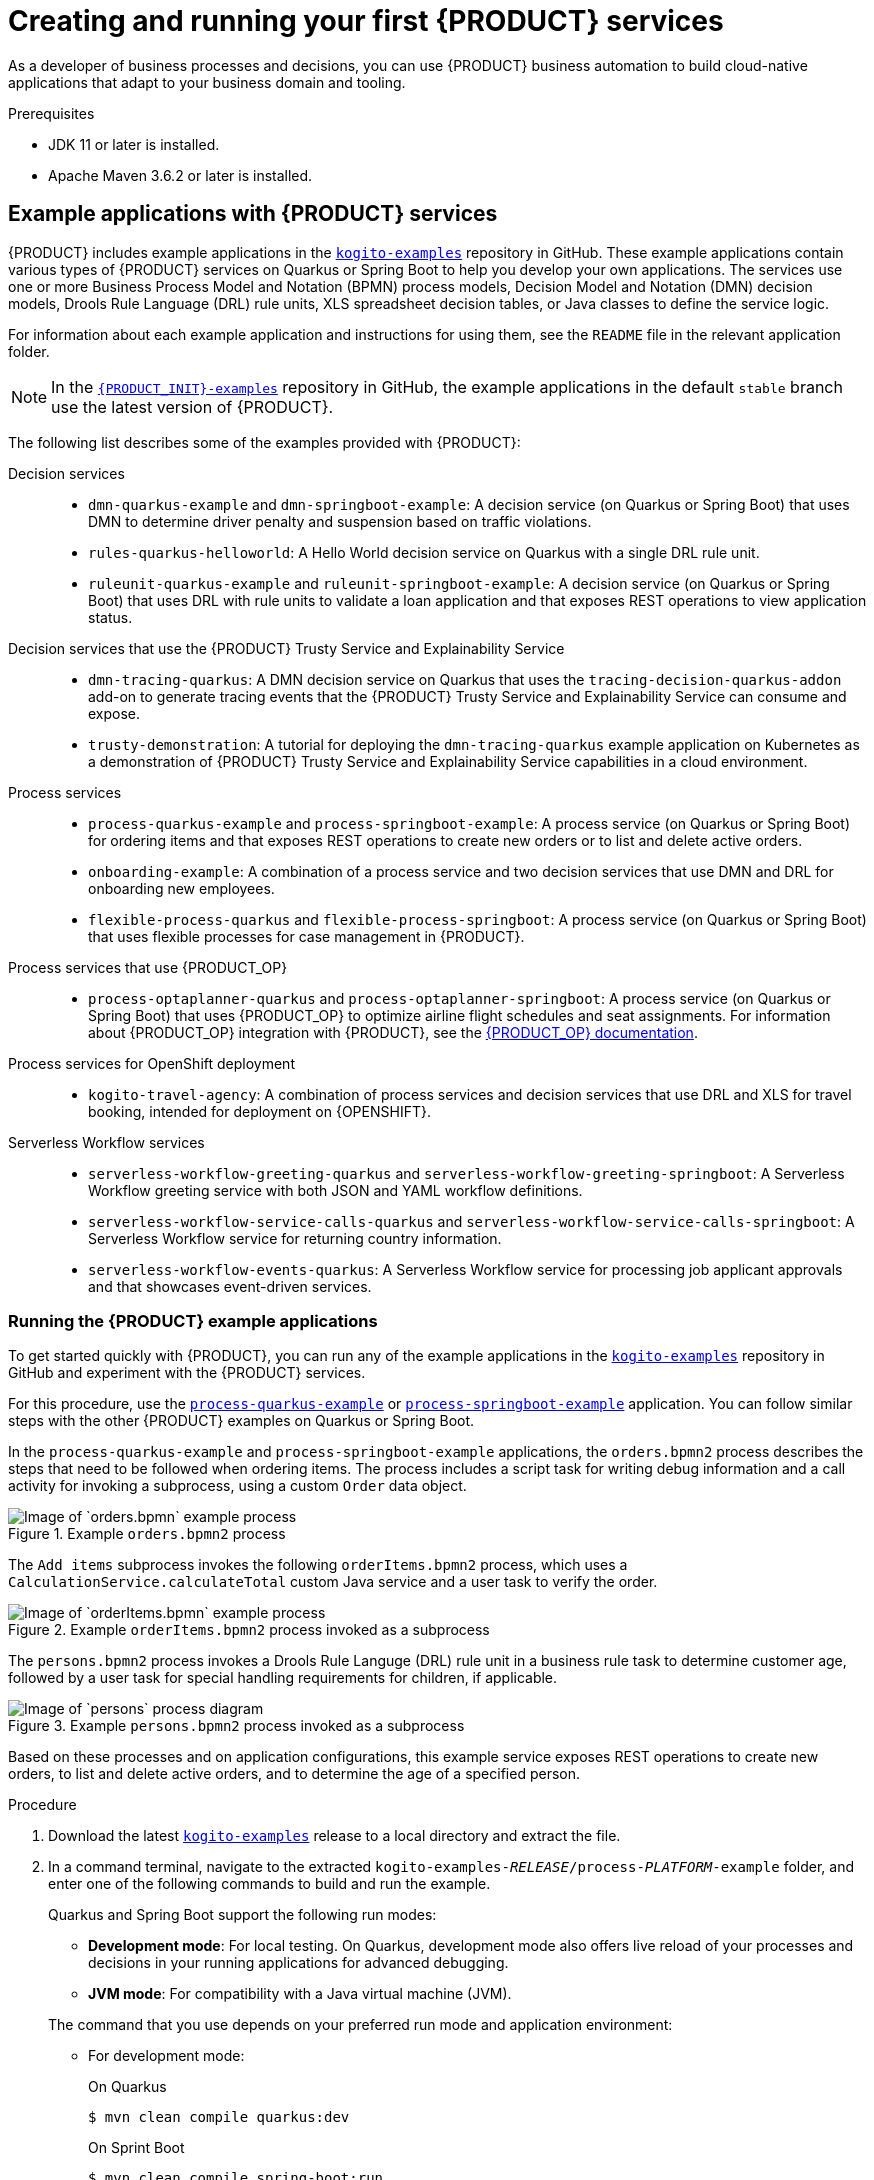 [id="chap-kogito-creating-running"]
= Creating and running your first {PRODUCT} services
ifdef::context[:parent-context: {context}]
:context: kogito-creating-running

// Purpose statement for the assembly
[role="_abstract"]
As a developer of business processes and decisions, you can use {PRODUCT} business automation to build  cloud-native applications that adapt to your business domain and tooling.

.Prerequisites
* JDK 11 or later is installed.
* Apache Maven 3.6.2 or later is installed.

// Modules - concepts, procedures, refs
ifdef::KOGITO-ENT[]
// tag::con-kogito-automation[]
[id="con-kogito-automation_{context}"]
== {PRODUCT} business automation

[role="_abstract"]
{PRODUCT} is a cloud-native business automation technology for building cloud-ready business applications. The name _Kogito_ derives from the Latin "Cogito", as in "Cogito, ergo sum" ("I think, therefore I am"), and is pronounced `[ˈkoː.d͡ʒi.to]` (_KO-jee-to_). The letter _K_ has reference to Kubernetes, the base for {OPENSHIFT} as the target cloud platform for {PRODUCT}, and to the Knowledge Is Everything (KIE) open source business automation project from which {PRODUCT} originates.

{PRODUCT} is designed specifically to excel in a hybrid cloud environment and to be adaptable to your domain and tooling needs. The core objective of {PRODUCT} is to help you mold a set of business processes and decisions into your own domain-specific cloud-native set of services.

.Business processes and decisions to cloud services
image::kogito/creating-running/kogito-assets-to-cloud_enterprise.png[Image of business assets moving to cloud services]

When you are using {PRODUCT}, you are building a cloud-native application as a set of independent domain-specific services, collaborating to achieve some business value. The processes and decisions that you use to describe the target behavior are executed as part of the services that you create. The resulting services are highly distributed and scalable with no centralized orchestration service, and the runtime that your service uses is optimized for what your service needs.

// @comment: Excluding for simplicity for now (Stetson, 18 Feb 2020)
//If you need long-lived processes, you can persist the runtime state externally in a data grid such as Infinispan. Each {PRODUCT} service also produces events that can be consumed by other services. For example, if you use Apache Kafka, events can be aggregated and indexed in a data index service, offering advanced query capabilities through GraphQL.

{PRODUCT} includes components that are based on well-known business automation KIE projects, specifically https://drools.org[Drools], https://jbpm.org[jBPM], and https://optaplanner.org[OptaPlanner], to offer dependable, open source solutions for business rules, business processes, and constraint solving.

=== Cloud-first priority

{PRODUCT} is designed to run and scale on a cloud infrastructure. You can use {PRODUCT} with the latest cloud-based technologies, such as Quarkus, Knative, and Apache Kafka, to get fast boot times and instant scaling on container application platforms, such as {OPENSHIFT}.

.Technologies used with {PRODUCT}
image::kogito/creating-running/kogito-related-technolgies_enterprise.png[Image of cloud-based technologies]

For example, {PRODUCT} is compatible with the following technologies:

* *{OPENSHIFT}*, based on Kubernetes, is the target platform for building and managing containerized applications.
* *Quarkus* is the new native Java stack for Kubernetes that you can use when you build applications with {PRODUCT} services.
* *Spring Boot* is also supported with {PRODUCT} if you need to use the Spring Framework with {PRODUCT}.
ifdef::KOGITO-COMM[]
* *GraalVM* with Quarkus enables you to use native compilation with {PRODUCT}, resulting in fast start-up times and minimal footprint. For example, a native {PRODUCT} service starts in about 0.003ms, about 100 times faster than a non-native start-up. Fast start-up is almost a necessity in a cloud ecosystem, especially if you need small serverless applications.
endif::[]
* *Knative* enables you to build serverless applications with {PRODUCT} that you can scale up or down (to zero) as needed.
* *Prometheus* and *Grafana* are compatible with {PRODUCT} services for monitoring and analytics with optional extensions.
* *Kafka*, *Infinispan*, and *Keycloak* are also some of the middleware technologies that {PRODUCT} supports for messaging, persistence, and security.

=== Domain-specific flexibility

{PRODUCT} adapts to your business domain instead of forcing you to modify your domain to work with {PRODUCT}. You can expose your {PRODUCT} services with domain-specific APIs, based on the processes and decisions that you have defined. Domain-specific APIs for {PRODUCT} services do not require third-party or internal APIs.

For example, a process for onboarding employees could generate remote REST API endpoints that you can use to onboard new employees or get information on their status, all using domain-specific JSON data.

.Example custom API endpoints in Swagger
image::kogito/creating-running/kogito-domain-api-endpoints-example.png[Image of REST API endpoints in Swagger UI]

You can also expose domain-specific data through events or in a data index so that the data can be consumed and queried by other services.

=== Developer-centered experience

Another focus of {PRODUCT} is optimal developer experience. You can use much or all of your existing tooling and workflow to develop, build, and deploy {PRODUCT} services, whether locally for testing or into the cloud. Quarkus offers development mode features to help with local testing, such as live reload of your processes and decisions in your running applications for advanced debugging.

{PRODUCT} tooling is embeddable so that you can continue using the workflow you already use for cloud-native services. For example, the *{PRODUCT} Bundle* VSCode extension enables you to edit your Business Process Model and Notation (BPMN) 2.0 business processes and Decision Model and Notation (DMN) decision models directly in your VSCode IDE, next to your other application code.

.Building a {PRODUCT} process service in VSCode
image::kogito/creating-running/kogito-run-quarkus-devmode-demo.gif[Demo of {PRODUCT} BPMN2 extension in VSCode]

To deploy your services into the cloud, you can use the {URL_DEPLOYING_ON_OPENSHIFT}#con-kogito-operator-and-cli_kogito-deploying-on-openshift[{PRODUCT} Operator], which guides you through every step. The {PRODUCT} Operator is based on the https://sdk.operatorframework.io/[Operator SDK] and automates many of the deployment steps for you. For example, when you give the operator a link to the Git repository that contains your application, the operator can automatically configure the components required to build your project from source and deploy the resulting services. {PRODUCT} also offers a command-line interface (CLI) to simplify some of these deployment tasks.
// end::con-kogito-automation[]

// tag::con-kogito-quarkus-springboot[]
[id="con-kogito-quarkus-springboot_{context}"]
=== {PRODUCT} on Quarkus and Spring Boot

[role="_abstract"]
The primary Java frameworks that {PRODUCT} supports are Quarkus (recommended) and Spring Boot.

https://quarkus.io/[Quarkus] is a Kubernetes-native Java framework with a container-first approach to building Java applications, especially for Java virtual machines (JVMs) such as GraalVM and HotSpot. Quarkus optimizes Java specifically for Kubernetes by reducing the size of both the Java application and container image footprint, eliminating some of the Java programming workload from previous generations, and reducing the amount of memory required to run those images.

For {PRODUCT} services, Quarkus is the preferred framework for optimal Kubernetes compatibility and enhanced developer features, such as live reload in development mode for advanced debugging.

https://spring.io/projects/spring-boot[Spring Boot] is a Java-based framework for building standalone production-ready Spring applications. Spring Boot enables you to develop Spring applications with minimal configurations and without an entire Spring configuration setup.

For {PRODUCT} services, Spring Boot is supported for developers who need to use {PRODUCT} in an existing Spring Framework environment.
// end::con-kogito-quarkus-springboot[]
endif::[]

// tag::ref-kogito-app-examples[]
[id="ref-kogito-app-examples_{context}"]
== Example applications with {PRODUCT} services

[role="_abstract"]
{PRODUCT} includes example applications in the https://github.com/kiegroup/kogito-examples[`kogito-examples`] repository in GitHub. These example applications contain various types of {PRODUCT} services on Quarkus or Spring Boot to help you develop your own applications. The services use one or more Business Process Model and Notation (BPMN) process models, Decision Model and Notation (DMN) decision models, Drools Rule Language (DRL) rule units, XLS spreadsheet decision tables, or Java classes to define the service logic.

For information about each example application and instructions for using them, see the `README` file in the relevant application folder.

NOTE: In the https://github.com/kiegroup/kogito-examples[`{PRODUCT_INIT}-examples`] repository in GitHub, the example applications in the default `stable` branch use the latest version of {PRODUCT}.

The following list describes some of the examples provided with {PRODUCT}:

Decision services::
* `dmn-quarkus-example` and `dmn-springboot-example`: A decision service (on Quarkus or Spring Boot) that uses DMN to determine driver penalty and suspension based on traffic violations.
* `rules-quarkus-helloworld`: A Hello World decision service on Quarkus with a single DRL rule unit.
* `ruleunit-quarkus-example` and `ruleunit-springboot-example`: A decision service (on Quarkus or Spring Boot) that uses DRL with rule units to validate a loan application and that exposes REST operations to view application status.

Decision services that use the {PRODUCT} Trusty Service and Explainability Service::
* `dmn-tracing-quarkus`: A DMN decision service on Quarkus that uses the `tracing-decision-quarkus-addon` add-on to generate tracing events that the {PRODUCT} Trusty Service and Explainability Service can consume and expose.
* `trusty-demonstration`: A tutorial for deploying the `dmn-tracing-quarkus` example application on Kubernetes as a demonstration of {PRODUCT} Trusty Service and Explainability Service capabilities in a cloud environment.

Process services::
* `process-quarkus-example` and `process-springboot-example`: A process service (on Quarkus or Spring Boot) for ordering items and that exposes REST operations to create new orders or to list and delete active orders.
* `onboarding-example`: A combination of a process service and two decision services that use DMN and DRL for onboarding new employees.
* `flexible-process-quarkus` and `flexible-process-springboot`: A process service (on Quarkus or Spring Boot) that uses flexible processes for case management in {PRODUCT}.

Process services that use {PRODUCT_OP}::
* `process-optaplanner-quarkus` and `process-optaplanner-springboot`: A process service (on Quarkus or Spring Boot) that uses {PRODUCT_OP} to optimize airline flight schedules and seat assignments. For information about {PRODUCT_OP} integration with {PRODUCT}, see the https://docs.optaplanner.org/latestFinal/optaplanner-docs/html_single/index.html#integrationWithQuarkus[{PRODUCT_OP} documentation].

Process services for OpenShift deployment::
* `kogito-travel-agency`: A combination of process services and decision services that use DRL and XLS for travel booking, intended for deployment on {OPENSHIFT}.

Serverless Workflow services::
* `serverless-workflow-greeting-quarkus` and `serverless-workflow-greeting-springboot`: A Serverless Workflow greeting service with both JSON and YAML workflow definitions.
* `serverless-workflow-service-calls-quarkus` and `serverless-workflow-service-calls-springboot`: A Serverless Workflow service for returning country information.
* `serverless-workflow-events-quarkus`: A Serverless Workflow service for processing job applicant approvals and that showcases event-driven services.
// end::ref-kogito-app-examples[]

[id="proc-kogito-app-examples-running_{context}"]
=== Running the {PRODUCT} example applications

[role="_abstract"]
To get started quickly with {PRODUCT}, you can run any of the example applications in the https://github.com/kiegroup/kogito-examples[`kogito-examples`] repository in GitHub and experiment with the {PRODUCT} services.

For this procedure, use the https://github.com/kiegroup/kogito-examples/tree/stable/process-quarkus-example[`process-quarkus-example`] or https://github.com/kiegroup/kogito-examples/tree/stable/process-springboot-example[`process-springboot-example`] application. You can follow similar steps with the other {PRODUCT} examples on Quarkus or Spring Boot.

In the `process-quarkus-example` and `process-springboot-example` applications, the `orders.bpmn2` process describes the steps that need to be followed when ordering items. The process includes a script task for writing debug information and a call activity for invoking a subprocess, using a custom `Order` data object.

.Example `orders.bpmn2` process
image::kogito/creating-running/bpmn-model-example-orders.png[Image of `orders.bpmn` example process]

The `Add items` subprocess invokes the following `orderItems.bpmn2` process, which uses a `CalculationService.calculateTotal` custom Java service and a user task to verify the order.

.Example `orderItems.bpmn2` process invoked as a subprocess
image::kogito/creating-running/bpmn-model-example-order-items.png[Image of `orderItems.bpmn` example process]

The `persons.bpmn2` process invokes a Drools Rule Languge (DRL) rule unit in a business rule task to determine customer age, followed by a user task for special handling requirements for children, if applicable.

.Example `persons.bpmn2` process invoked as a subprocess
image::kogito/creating-running/kogito-bpmn-example-person.png[Image of `persons` process diagram]

Based on these processes and on application configurations, this example service exposes REST operations to create new orders, to list and delete active orders, and to determine the age of a specified person.

.Procedure
. Download the latest https://github.com/kiegroup/kogito-examples/releases[`kogito-examples`] release to a local directory and extract the file.
. In a command terminal, navigate to the extracted `kogito-examples-__RELEASE__/process-__PLATFORM__-example` folder, and enter one of the following commands to build and run the example.
+
--
Quarkus and Spring Boot support the following run modes:

* *Development mode*: For local testing. On Quarkus, development mode also offers live reload of your processes and decisions in your running applications for advanced debugging.
* *JVM mode*: For compatibility with a Java virtual machine (JVM).
ifdef::KOGITO-COMM[]
* *Native mode*: (Quarkus only, requires GraalVM) For direct binary execution as native code.
endif::[]

The command that you use depends on your preferred run mode and application environment:

* For development mode:
+
.On Quarkus
[source]
----
$ mvn clean compile quarkus:dev
----
+
.On Sprint Boot
[source]
----
$ mvn clean compile spring-boot:run
----
+
* For JVM mode:
+
.On Quarkus and Spring Boot
[source]
----
$ mvn clean package
$ java -jar target/sample-kogito-1.0-SNAPSHOT-runner.jar
----
+
ifdef::KOGITO-COMM[]
* For native mode (requires GraalVM):
+
.On Quarkus only
[source]
----
$ mvn clean package -Dnative
$ ./target/sample-kogito-1.0-SNAPSHOT-runner
----
+
endif::[]
--
. After the {PRODUCT} service is running, use a REST client, curl utility, or the Swagger UI configured for the application at http://localhost:8080/swagger-ui/ to send API requests with the following components:
+
--
* *URL*: `\http://localhost:8080/`
* *HTTP headers*: For `POST` and `PUT` requests only:
** `accept`: `application/json`
** `content-type`: `application/json`
* *HTTP methods*: `GET`, `POST`, `PUT` or `DELETE`

.Example POST request body to create an order (JSON)
[source,json]
----
{
  "approver": "john",
  "order": {
    "orderNumber": "12345",
    "shipped": false
  }
}
----

.Example curl command to create an order
[source]
----
curl -X POST http://localhost:8080/orders -H 'content-type: application/json' -H 'accept: application/json' -d '{"approver" : "john", "order" : {"orderNumber" : "12345", "shipped" : false}}'
----

.Example response (JSON)
[source,json]
----
{
  "approver": "john",
  "id": "6b53c227-6d5e-40b7-8c8c-a541a2a47d58",
  "order": {
    "orderNumber": "12345",
    "shipped": false,
    "total": 0.3845152065899532
  }
}
----

.Swagger UI to interact with all application endpoints (\http://localhost:8080/swagger-ui/)
image::kogito/creating-running/kogito-swagger-example-jbpm.png[Image of Swagger UI for example application]

NOTE: For the predefined {PRODUCT} example applications, the Swagger UI for interacting with service endpoints is available only on Quarkus examples that you run in
ifdef::KOGITO-ENT[]
development mode.
endif::[]
ifdef::KOGITO-COMM[]
development mode or in native mode.
endif::[]

This example procedure uses the following curl commands for convenience:

* Create an order:
+
.Example request
[source]
----
curl -X POST http://localhost:8080/orders -H 'content-type: application/json' -H 'accept: application/json' -d '{"approver" : "john", "order" : {"orderNumber" : "12345", "shipped" : false}}'
----
+
.Example response
[source]
----
{"approver":"john","id":"6b53c227-6d5e-40b7-8c8c-a541a2a47d58","order":{"orderNumber":"12345","shipped":false,"total":0.3845152065899532}}
----
+
The new order has an `"id"` field with a generated UUID that you can use to retrieve details about this specific order, if needed.

* View active orders:
+
.Example request
[source]
----
curl -X GET http://localhost:8080/orders -H 'content-type: application/json' -H 'accept: application/json'
----
+
.Example response
[source]
----
[{"approver":"john","id":"6b53c227-6d5e-40b7-8c8c-a541a2a47d58","order":{"orderNumber":"12345","shipped":false,"total":0.3845152065899532}}]
----

* View order details using the returned UUID:
+
.Example request
[source]
----
curl -X GET http://localhost:8080/orders/6b53c227-6d5e-40b7-8c8c-a541a2a47d58 -H 'content-type: application/json' -H 'accept: application/json'
----
+
.Example response
[source]
----
{"approver":"john","id":"6b53c227-6d5e-40b7-8c8c-a541a2a47d58","order":{"orderNumber":"12345","shipped":false,"total":0.3845152065899532}}
----
+
You use the `"id"` value for the order that was returned when you created the order or when you retrieved active orders.

* Cancel the order using the returned UUID:
+
.Example request
[source]
----
curl -X DELETE http://localhost:8080/orders/6b53c227-6d5e-40b7-8c8c-a541a2a47d58 -H 'content-type: application/json' -H 'accept: application/json'
----
--

[id="con-kogito-modelers_{context}"]
== {PRODUCT} BPMN and DMN modelers

[role="_abstract"]
{PRODUCT} provides the following extensions or applications that you can use to design Business Process Model and Notation (BPMN) process models and Decision Model and Notation (DMN) decision models for your {PRODUCT} services using graphical modelers.

For convenience, all {PRODUCT} BPMN and DMN modelers are available in the https://kiegroup.github.io/kogito-online/#/download[Business Modeler Hub] desktop application.

* *{PRODUCT} VSCode extension*: (Recommended) Enables you to view and design BPMN models, DMN models, and test scenario files in Visual Studio Code (VSCode). The VSCode extension in the {PRODUCT} Business Modeler Hub requires VSCode 1.46.0 or later.
+
To install the {PRODUCT} VSCode extension directly in VSCode without the {PRODUCT} Business Modeler Hub, select the *Extensions* menu option in VSCode and search for and install the *{PRODUCT} Bundle* extension.
* *{PRODUCT} GitHub Chrome extension*: Enables you to view and design BPMN and DMN models in GitHub repositories in Google Chrome.
+
To install the {PRODUCT} GitHub Chrome extension without the {PRODUCT} Business Modeler Hub, you can download and extract the `chrome_extension_kogito_kie_editors___VERSION__.zip` file from the https://github.com/kiegroup/kogito-tooling/releases[`kogito-tooling`] releases page in GitHub, and then in the upper-right corner in Chrome, go to *Customize and control* -> *Settings* -> *Extensions* -> *Load unpacked* and open the extracted `dist` folder.
* *Business Modeler desktop application*: Enables you to view and design BPMN and DMN models locally.
+
To run the {PRODUCT} Business Modeler desktop application without the {PRODUCT} Business Modeler Hub, you can download and extract the `business_modeler_preview___RELEASE__.zip` file from the https://github.com/kiegroup/kogito-tooling/releases[`kogito-tooling`] releases page in GitHub, and then follow the instructions in the application `README` file to run the application on your specific operating system.
* *Business Modeler online viewer*: Enables you to view and design BPMN and DMN models online at `https://kiegroup.github.io/kogito-online/`. The online modeler supports the `.new` format, so you can also enter `bpmn.new` or `dmn.new` in a web browser to start designing a new BPMN or DMN model in the online modeler.

[id="proc-kogito-modelers_{context}"]
=== Installing and using the {PRODUCT} Business Modeler Hub

[role="_abstract"]
{PRODUCT} provides a https://kiegroup.github.io/kogito-online/#/download[Business Modeler Hub] desktop application with all {PRODUCT} extensions or applications for modeling Business Process Model and Notation (BPMN) process models and Decision Model and Notation (DMN) decision models in {PRODUCT} services. {PRODUCT} currently provides extensions for VSCode (recommended) and GitHub modelers, a desktop application for offline modeling, and an online modeler.

As you develop {PRODUCT} services, you can use the {PRODUCT} Business Modeler Hub to install, launch, or uninstall the available modeling extensions or applications as needed.

.Procedure
. In a web browser, go to the https://kiegroup.github.io/kogito-online/#/download[Business Modeler Hub] download page, select the relevant *Operating System* option, and click *Download*.
. Extract the downloaded `business_modeler_hub_preview___RELEASE__` binary file to a local directory.
+
--
* On Linux: In a command terminal, navigate to the directory where you downloaded the `business_modeler_hub_preview___RELEASE__` binary file and enter the following command to extract the contents:
+
.Extract the {PRODUCT} Business Modeler Hub distribution
[source,subs="attributes+,+quotes"]
----
$ tar -xzpf business_modeler_hub_preview___RELEASE__.tar.gz
----

* On Windows or Mac: In your file browser, navigate to the directory where you downloaded the `business_modeler_hub_preview___RELEASE__` binary file and extract the ZIP file.
--
. In a command terminal, navigate to the extracted `business_modeler_hub_preview___RELEASE__` folder and enter the following command to run the application:
+
--
.Run the {PRODUCT} Business Modeler Hub application
[source,subs="attributes+,+quotes"]
----
$ cd __PATH_TO_MODELER_HUB__
$ ./Business\ Modeler\ Hub\ Preview-__RELEASE__/Business\ Modeler\ Hub\ Preview
----

The *Business Modeler Hub* opens in a new window:

.{PRODUCT} Business Modeler Hub window
image::kogito/creating-running/kogito-modeler-hub.png[Image of Business Modeler Hub]

NOTE: If the *Business Modeler Hub* window does not appear, review the `README` documentation in the Business Modeler Hub application folder for any details specific to your operating system.

Use the {PRODUCT} Business Modeler Hub to install, launch, or uninstall the available extensions or applications as needed.
--

[id="proc-kogito-vscode-extension_{context}"]
=== Installing the {PRODUCT} VSCode extension bundle without the {PRODUCT} Business Modeler Hub

[role="_abstract"]
Although you can install and launch the {PRODUCT} Visual Studio Code (VSCode) extension from the https://kiegroup.github.io/kogito-online/#/download[Business Modeler Hub] desktop application, along with all other available {PRODUCT} modelers, you can also install {PRODUCT} VSCode extensions from Visual Studio Marketplace directly in VSCode.

VSCode is the preferred integrated development environment (IDE) for developing {PRODUCT} services. {PRODUCT} provides a *{PRODUCT} Bundle* VSCode extension that enables you to design Decision Model and Notation (DMN) decision models, Business Process Model and Notation (BPMN) 2.0 business processes, and test scenarios directly in VSCode. {PRODUCT} also provides individual *DMN Editor* and *BPMN Editor* VSCode extensions for DMN or BPMN support only, if needed.

.Prerequisites
* https://code.visualstudio.com/[VSCode] 1.46.0 or later is installed.

.Procedure
. In your VSCode IDE, select the *Extensions* menu option and search for *{PRODUCT} Bundle* for DMN, BPMN, and test scenario file support.
+
For DMN or BPMN file support only, you can also search for the individual *DMN Editor* or *BPMN Editor* extensions.
. When the {PRODUCT} extension appears in the extension list in VSCode, select it and click *Install*.
. For optimal VSCode editor behavior, after the extension installation is complete, reload or close and re-launch your instance of VSCode.

After you install the VSCode extension bundle, any `.dmn` or `.bpmn2` files that you open in VSCode are automatically displayed as graphical models. Additionally, any `.scesim` files that you open are automatically displayed as tabular test scenario models for testing the functionality of your business decisions.

If the {PRODUCT} DMN, BPMN, or test scenario modelers open only the XML source of a DMN, BPMN, or test scenario file and displays an error message, review the reported errors and the model file to ensure that all elements are correctly defined.

NOTE: For new DMN or BPMN models, you can also enter `dmn.new` or `bpmn.new` in a web browser to design your DMN or BPMN model in the {PRODUCT} online modeler. When you finish creating your model, you can click *Download* in the online modeler page to import your DMN or BPMN file into your {PRODUCT} project in VSCode.

[id="proc-kogito-creating-project_{context}"]
== Creating a Maven project for a {PRODUCT} service

[role="_abstract"]
Before you can begin developing {PRODUCT} services, you need to create a Maven project where you can build your {PRODUCT} assets and any other related resources for your application.

.Procedure
. In a command terminal, navigate to a local folder where you want to store the new {PRODUCT} project.
. Enter the following command to generate a project within a defined folder:
+
--
.On Quarkus
[source,subs="attributes+"]
----
$ mvn archetype:generate \
    -DarchetypeGroupId=org.kie.kogito \
    -DarchetypeArtifactId=kogito-quarkus-archetype \
    -DgroupId=org.acme -DartifactId=sample-kogito \
    -DarchetypeVersion={COMMUNITY_VERSION_FINAL} \
    -Dversion=1.0-SNAPSHOT
----
////
@comment: The following standard command for Quarkus isn't working currently but may be restored for Dev Preview

mvn io.quarkus:quarkus-maven-plugin:create -DprojectGroupId=com.company -DprojectArtifactId=sample-kogito -Dextensions="kogito"
////

.On Spring Boot
[source,subs="attributes+"]
----
$ mvn archetype:generate \
    -DarchetypeGroupId=org.kie.kogito \
    -DarchetypeArtifactId=kogito-springboot-archetype \
    -DgroupId=org.acme -DartifactId=sample-kogito \
    -DarchetypeVersion={COMMUNITY_VERSION_FINAL} \
    -Dversion=1.0-SNAPSHOT
----

This command generates a `sample-kogito` Maven project and imports the {PRODUCT} extension for all required dependencies and configurations to prepare your application for business automation.
--
. Open or import the project in your VSCode IDE to view the contents.

[id="proc-kogito-creating-project-custom_{context}"]
=== Creating a custom {PRODUCT} project using code scaffolding

WARNING: This feature is experimental and might be substantially modified or removed in a future release. This feature also requires a special project setup. The generated code uses APIs that in {PRODUCT} are not final and will not function the same way in future releases.

[role="_abstract"]
The Quarkus extension and Maven plug-in within a standard {PRODUCT} project generate all the required code and boilerplate for your {PRODUCT} services so that you do not have to write the project setup code yourself. By default, a {PRODUCT} project generates a REST service from business assets automatically. The generated service usually exposes default REST endpoints using the information that is inferred from the business assets that you include in your project.

If you want to customize the code for your {PRODUCT} project, such as adding more REST endpoints, you can use _code scaffolding_ to generate the project code to a specified user directory and then modify the code as needed.

With code scaffolding, you generate your {PRODUCT} project with the {PRODUCT} Maven archetype as usual, but you disable the project ability to automatically regenerate the project code and explicitly instruct {PRODUCT} to generate the code in a custom target directory. The code is generated one time in the specified target directory and is not regenerated at build time unless you explicitly request it. You can customize the project code in the specified target directory as needed.

NOTE: On Quarkus, disabling code regeneration also disables hot reload of business assets in development mode. This limitation will be improved in a future release.

.Procedure
. In a command terminal, navigate to a local folder where you want to store the custom {PRODUCT} project and enter the following command to generate your {PRODUCT} project with the {PRODUCT} Maven archetype as usual:
+
--
.On Quarkus
[source,subs="attributes+"]
----
$ mvn archetype:generate \
    -DarchetypeGroupId=org.kie.kogito \
    -DarchetypeArtifactId=kogito-quarkus-archetype \
    -DgroupId=org.acme -DartifactId=sample-kogito \
    -DarchetypeVersion={COMMUNITY_VERSION_FINAL} \
    -Dversion=1.0-SNAPSHOT
----
////
@comment: The following standard command for Quarkus isn't working currently but may be restored for Dev Preview

mvn io.quarkus:quarkus-maven-plugin:create -DprojectGroupId=com.company -DprojectArtifactId=sample-kogito -Dextensions="kogito"
////

.On Spring Boot
[source,subs="attributes+"]
----
$ mvn archetype:generate \
    -DarchetypeGroupId=org.kie.kogito \
    -DarchetypeArtifactId=kogito-springboot-archetype \
    -DgroupId=org.acme -DartifactId=sample-kogito \
    -DarchetypeVersion={COMMUNITY_VERSION_FINAL} \
    -Dversion=1.0-SNAPSHOT
----

This command generates a `sample-kogito` Maven project and imports the {PRODUCT} extension for all required dependencies and configurations to prepare your application for business automation.
--
. In the project `pom.xml` file, modify the project dependencies and plug-ins to disable code regeneration:
+
--
* *On Quarkus*: Delete the `kogito-quarkus` dependency and add the `kogito-maven-plugin` plug-in, as shown in the following examples:
+
.Deleting the `kogito-quarkus` dependency
[source,xml]
----
<dependencies>
  ...
  <dependency>
    <groupId>org.kie.kogito</groupId>
    <artifactId>kogito-quarkus</artifactId>
  </dependency>
  ...
</dependencies>
----
+
.Adding the `kogito-maven-plugin` plug-in
[source,xml]
----
<build>
  ...
  <plugins>
    ...
    <plugin>
      <groupId>org.kie.kogito</groupId>
      <artifactId>kogito-maven-plugin</artifactId>
      <configuration>
        <onDemand>true</onDemand>
      </configuration>
    </plugin>
    ...
  </plugins>
  ...
</build>
----

* *On Spring Boot*: Modify the existing `kogito-maven-plugin` plug-in as shown in the following example:
+
.Modifying the `kogito-maven-plugin` plug-in
[source,xml]
----
<build>
  ...
  <plugins>
    ...
    <plugin>
      <groupId>org.kie.kogito</groupId>
      <artifactId>kogito-maven-plugin</artifactId>
      <configuration>
        <onDemand>true</onDemand>
      </configuration>
    </plugin>
    ...
  </plugins>
  ...
</build>
----
--
. In a command terminal, navigate to the root of your {PRODUCT} project and enter the following command to generate your modified project using code scaffolding:
+
--
.Generating the {PRODUCT} project using code scaffolding
[source]
----
 $ mvn compile kogito:scaffold
----

This command compiles the assets in your project and generates the code in the `src/main/java` directory. In the automatic {PRODUCT} project build, the default directory is `target/generated-sources/kogito`.

If you want to override the default location for code generation, use the following command to define a custom target directory:

.Generating the {PRODUCT} project using code scaffolding with a custom directory
[source]
----
 $ mvn compile kogito:scaffold -Dkogito.codegen.sources.directory=src/main/generated-java
----

The `kogito.codegen.sources.directory` parameter defines the custom target directory where you want the code to be generated, such as `src/main/generated-java` in this example.

WARNING: If you invoke the generation command again with the same target directory, the files are overwritten. This limitation will be fixed in a future release.

After you run the scaffolding command, either the default `src/main/java` directory or the custom target directory that you defined now contains the following resources:

* Your existing project files
* Generated data classes corresponding to process variables or Decision Model and Notation (DMN) definitions
* Generated REST endpoints

This example project contains a `persons` Business Process Model and Notation (BPMN) process model, so the generated REST endpoints are modified as shown in the following Java object:

.Modified REST endpoints for a `person` BPMN process model
[source,java]
----
package org.acme.travels;

// Imports

@Path("/persons")
@ApplicationScoped
public class PersonsResource {

    @Inject
    @Named("persons")
    Process<PersonsModel> process;

    @POST
    @Produces(MediaType.APPLICATION_JSON)
    @Consumes(MediaType.APPLICATION_JSON)
    public PersonsModelOutput createResource_persons(
            @Context HttpHeaders httpHeaders,
            @QueryParam("businessKey") String businessKey,
            @Valid @NotNull PersonsModelInput resource) {
        ...
    }

    // Other endpoints
}
----

The `PersonsModel`, `PersonModelInput`, and `PersonsModelOutput` elements are the generated data models. These models are inferred automatically from the process variables in the process. Input and output models are inferred by how you tagged your process variables.

Similar endpoints are generated for any available rule units. This example project contains a `PersonValidationService` class for a rule unit model, so the generated REST endpoints are modified as shown in the following Java object:

.Modified REST endpoints for a `PersonValidationService` rule unit class
[source,java]
----
package org.acme.travels;

// Imports

@Path("/persons-validation-service")
@ApplicationScoped
public class PersonsValidationServiceResource {

    @Inject
    RuleUnit<PersonValidationService> unit;

    @POST
    @Produces(MediaType.APPLICATION_JSON)
    @Consumes(MediaType.APPLICATION_JSON)
    public QueryResult fireRules(PersonValidationService resource) {
        ...
    }

    // Other endpoints
}
----
--

[role="_additional-resources"]
.Additional resources
* {URL_PROCESS_SERVICES}#con-bpmn-variables_kogito-developing-process-services[Variables in {PRODUCT} processes]
* xref:proc-kogito-designing-app-rule-units_kogito-creating-running[]

[id="proc-kogito-designing-app_{context}"]
== Designing the application logic for a {PRODUCT} service using DMN and BPMN

[role="_abstract"]
After you create your {PRODUCT} project, you can create or import Business Process Model and Notation (BPMN) 2.0 business processes, Decision Model and Notation (DMN) decision models, Drools Rule Language (DRL) business rules, XLS or XLSX decision tables, and other assets in the `src/main/resources` folder of your project. You can also include Java classes in the `src/main/java` folder of your project that act as Java services or that provide implementations that you call from your business processes or decisions.

The example for this procedure is a basic {PRODUCT} service that provides a REST endpoint `/persons`. This endpoint is automatically generated based on an example `PersonProcess.bpmn2` business process that employs an example `PersonDecisions.dmn` DMN model to make decisions based on the data being processed.

The business process contains the business logic of the {PRODUCT} service. The process provides the complete set of steps to achieve the business goal. The process is also the entry point to the service that can be consumed by other services.

The business decision contains the decision logic of the {PRODUCT} service. In this example, the decision logic is invoked as part of the business process. You can define business rules and decisions in several ways, such as with DMN models, DRL rules, or XLS or XLSX decision tables. The example for this procedure uses a DMN model.

.Procedure
. In the Maven project that you generated for your {PRODUCT} service, navigate to the `src/main/java/org/acme` folder and add the following `Person.java` file:
+
--
.Example person Java object
[source,java]
----
package org.acme;

import java.io.Serializable;

public class Person {

	private String name;
	private int age;
	private boolean adult;

	public String getName() {
		return name;
	}

	public void setName(String name) {
		this.name = name;
	}

	public int getAge() {
		return age;
	}

	public void setAge(int age) {
		this.age = age;
	}

	public boolean isAdult() {
		return adult;
	}

	public void setAdult(boolean adult) {
		this.adult = adult;
	}

	@Override
	public String toString() {
		return "Person [name=" + name + ", age=" + age + ", adult=" + adult + "]";
	}

}
----
This example Java object sets and retrieves a person's name, age, and adult status.
--
. Navigate to the `src/main/resources` folder and add the following `PersonDecisions.dmn` DMN decision model:
+
--
.Example `PersonDecisions` DMN decision requirements diagram (DRD)
image::kogito/creating-running/kogito-dmn-example-person.png[Image of PersonDecisions decision diagram]

.Example DMN boxed expression for `isAdult` decision
image::kogito/creating-running/kogito-dmn-example-person-logic.png[Image of PersonDecisions decision table]

.Example DMN data types
image::kogito/creating-running/kogito-dmn-example-person-data-types.png[Image of PersonDecisions data types]

This example DMN model consists of a basic DMN input node and a decision node defined by a DMN decision table with a custom structured data type.

In VSCode (recommended), you can add the *{PRODUCT} Bundle* VSCode extension to design the decision requirements diagram (DRD), boxed expression, and data types with the {PRODUCT} DMN modeler.

To create this example DMN model quickly, you can copy the following `PersonDecisions.dmn` file content:

.Example DMN file
[source,xml]
----
<dmn:definitions xmlns:dmn="http://www.omg.org/spec/DMN/20180521/MODEL/" xmlns="https://kiegroup.org/dmn/_52CEF9FD-9943-4A89-96D5-6F66810CA4C1" xmlns:di="http://www.omg.org/spec/DMN/20180521/DI/" xmlns:kie="http://www.drools.org/kie/dmn/1.2" xmlns:dmndi="http://www.omg.org/spec/DMN/20180521/DMNDI/" xmlns:dc="http://www.omg.org/spec/DMN/20180521/DC/" xmlns:feel="http://www.omg.org/spec/DMN/20180521/FEEL/" id="_84B432F5-87E7-43B1-9101-1BAFE3D18FC5" name="PersonDecisions" typeLanguage="http://www.omg.org/spec/DMN/20180521/FEEL/" namespace="https://kiegroup.org/dmn/_52CEF9FD-9943-4A89-96D5-6F66810CA4C1">
  <dmn:extensionElements/>
  <dmn:itemDefinition id="_DEF2C3A7-F3A9-4ABA-8D0A-C823E4EB43AB" name="tPerson" isCollection="false">
    <dmn:itemComponent id="_DB46DB27-0752-433F-ABE3-FC9E3BDECC97" name="Age" isCollection="false">
      <dmn:typeRef>number</dmn:typeRef>
    </dmn:itemComponent>
    <dmn:itemComponent id="_8C6D865F-E9C8-43B0-AB4D-3F2075A4ECA6" name="Name" isCollection="false">
      <dmn:typeRef>string</dmn:typeRef>
    </dmn:itemComponent>
    <dmn:itemComponent id="_9033704B-4E1C-42D3-AC5E-0D94107303A1" name="Adult" isCollection="false">
      <dmn:typeRef>boolean</dmn:typeRef>
    </dmn:itemComponent>
  </dmn:itemDefinition>
  <dmn:inputData id="_F9685B74-0C69-4982-B3B6-B04A14D79EDB" name="Person">
    <dmn:extensionElements/>
    <dmn:variable id="_0E345A3C-BB1F-4FB2-B00F-C5691FD1D36C" name="Person" typeRef="tPerson"/>
  </dmn:inputData>
  <dmn:decision id="_0D2BD7A9-ACA1-49BE-97AD-19699E0C9852" name="isAdult">
    <dmn:extensionElements/>
    <dmn:variable id="_54CD509F-452F-40E5-941C-AFB2667D4D45" name="isAdult" typeRef="boolean"/>
    <dmn:informationRequirement id="_2F819B03-36B7-4DEB-AED6-2B46AE3ADB75">
      <dmn:requiredInput href="#_F9685B74-0C69-4982-B3B6-B04A14D79EDB"/>
    </dmn:informationRequirement>
    <dmn:decisionTable id="_58370567-05DE-4EC0-AC2D-A23803C1EAAE" hitPolicy="UNIQUE" preferredOrientation="Rule-as-Row">
      <dmn:input id="_ADEF36CD-286A-454A-ABD8-9CF96014021B">
        <dmn:inputExpression id="_4930C2E5-7401-46DD-8329-EAC523BFA492" typeRef="number">
          <dmn:text>Person.Age</dmn:text>
        </dmn:inputExpression>
      </dmn:input>
      <dmn:output id="_9867E9A3-CBF6-4D66-9804-D2206F6B4F86" typeRef="boolean"/>
      <dmn:rule id="_59D6BFF0-35B4-4B7E-8D7B-E31CB0DB8242">
        <dmn:inputEntry id="_7DC55D63-234F-497B-A12A-93DA358C0136">
          <dmn:text>&gt; 18</dmn:text>
        </dmn:inputEntry>
        <dmn:outputEntry id="_B3BB5B97-05B9-464A-AB39-58A33A9C7C00">
          <dmn:text>true</dmn:text>
        </dmn:outputEntry>
      </dmn:rule>
      <dmn:rule id="_8FCD63FE-8AD8-4F56-AD12-923E87AFD1B1">
        <dmn:inputEntry id="_B4EF7F13-E486-46CB-B14E-1D21647258D9">
          <dmn:text>&lt;= 18</dmn:text>
        </dmn:inputEntry>
        <dmn:outputEntry id="_F3A9EC8E-A96B-42A0-BF87-9FB1F2FDB15A">
          <dmn:text>false</dmn:text>
        </dmn:outputEntry>
      </dmn:rule>
    </dmn:decisionTable>
  </dmn:decision>
  <dmndi:DMNDI>
    <dmndi:DMNDiagram>
      <di:extension>
        <kie:ComponentsWidthsExtension>
          <kie:ComponentWidths dmnElementRef="_58370567-05DE-4EC0-AC2D-A23803C1EAAE">
            <kie:width>50</kie:width>
            <kie:width>100</kie:width>
            <kie:width>100</kie:width>
            <kie:width>100</kie:width>
          </kie:ComponentWidths>
        </kie:ComponentsWidthsExtension>
      </di:extension>
      <dmndi:DMNShape id="dmnshape-_F9685B74-0C69-4982-B3B6-B04A14D79EDB" dmnElementRef="_F9685B74-0C69-4982-B3B6-B04A14D79EDB" isCollapsed="false">
        <dmndi:DMNStyle>
          <dmndi:FillColor red="255" green="255" blue="255"/>
          <dmndi:StrokeColor red="0" green="0" blue="0"/>
          <dmndi:FontColor red="0" green="0" blue="0"/>
        </dmndi:DMNStyle>
        <dc:Bounds x="404" y="464" width="100" height="50"/>
        <dmndi:DMNLabel/>
      </dmndi:DMNShape>
      <dmndi:DMNShape id="dmnshape-_0D2BD7A9-ACA1-49BE-97AD-19699E0C9852" dmnElementRef="_0D2BD7A9-ACA1-49BE-97AD-19699E0C9852" isCollapsed="false">
        <dmndi:DMNStyle>
          <dmndi:FillColor red="255" green="255" blue="255"/>
          <dmndi:StrokeColor red="0" green="0" blue="0"/>
          <dmndi:FontColor red="0" green="0" blue="0"/>
        </dmndi:DMNStyle>
        <dc:Bounds x="404" y="311" width="100" height="50"/>
        <dmndi:DMNLabel/>
      </dmndi:DMNShape>
      <dmndi:DMNEdge id="dmnedge-_2F819B03-36B7-4DEB-AED6-2B46AE3ADB75" dmnElementRef="_2F819B03-36B7-4DEB-AED6-2B46AE3ADB75">
        <di:waypoint x="504" y="489"/>
        <di:waypoint x="404" y="336"/>
      </dmndi:DMNEdge>
    </dmndi:DMNDiagram>
  </dmndi:DMNDI>
</dmn:definitions>
----

To create this example DMN model in VSCode using the {PRODUCT} DMN modeler, follow these steps:

.. Open the empty `PersonDecisions.dmn` file and in the upper-right corner of the DMN modeler, click the *Properties* icon and confirm that the DMN model *Name* is set to `PersonDecisions`.
.. In the left palette, select *DMN Input Data*, drag the node to the canvas, and double-click the node to name it `Person`.
.. In the left palette, select *DMN Decision*, drag the node to the canvas, double-click the node to name it `isAdult`, and link to it from the input node.
.. Select the decision node to display the node options and click the *Edit* icon to open the DMN boxed expression editor to define the decision logic for the node.
.. Click the undefined expression field and select *Decision Table*.
.. Click the upper-left corner of the decision table to set the hit policy to *Unique*.
.. Set the input and output columns so that the input source `Person.Age` with type `number` determines the age limit and the output target `isAdult` with type `boolean` determines adult status:
+
.Example DMN decision table for `isAdult` decision
image::kogito/creating-running/kogito-dmn-example-person-logic.png[Image of PersonDecisions decision table]
.. In the upper tab options, select the *Data Types* tab and add the following `tPerson` structured data type and nested data types:
+
.Example DMN data types
image::kogito/creating-running/kogito-dmn-example-person-data-types.png[Image of PersonDecisions data types]
.. After you define the data types, select the *Editor* tab to return to the DMN modeler canvas.
.. Select the *Person* input node, click the *Properties* icon, and under *Information item*, set the *Data type* to `tPerson`.
.. Select the *isAdult* decision node, click the *Properties* icon, and under *Information item*, confirm that the *Data type* is still set to `boolean`. You previously set this data type when you created the decision table.
.. Save the DMN decision file.
--
. In the `src/main/resources` folder, add the following `PersonProcess.bpmn2` BPMN process model:
+
--
.Example `PersonProcess` BPMN process
image::kogito/creating-running/kogito-bpmn-example-person.png[Image of person process diagram]

This example process consists of the following basic BPMN components:

* Start event
* Business rule task
* Exclusive gateway
* User task
* End events

In VSCode (recommended), you can add the *{PRODUCT} Bundle* VSCode extension to model the business process with the {PRODUCT} BPMN modeler.

To create this example process quickly, you can copy the following `PersonProcess.bpmn2` file content:

.Example BPMN file
[source,xml]
----
<bpmn2:definitions xmlns:xsi="http://www.w3.org/2001/XMLSchema-instance" xmlns:bpmn2="http://www.omg.org/spec/BPMN/20100524/MODEL" xmlns:bpmndi="http://www.omg.org/spec/BPMN/20100524/DI" xmlns:bpsim="http://www.bpsim.org/schemas/1.0" xmlns:dc="http://www.omg.org/spec/DD/20100524/DC" xmlns:di="http://www.omg.org/spec/DD/20100524/DI" xmlns:drools="http://www.jboss.org/drools" id="_J4ElsVJgEDiScotxwBQ14Q" exporter="jBPM Process Modeler" exporterVersion="2.0" targetNamespace="http://www.omg.org/bpmn20">
  <bpmn2:itemDefinition id="_personItem" structureRef="org.acme.Person"/>
  <bpmn2:itemDefinition id="_isAdultItem" structureRef="Boolean"/>
  <bpmn2:itemDefinition id="_UserTask_1_SkippableInputXItem" structureRef="Object"/>
  <bpmn2:itemDefinition id="_UserTask_1_PriorityInputXItem" structureRef="Object"/>
  <bpmn2:itemDefinition id="_UserTask_1_CommentInputXItem" structureRef="Object"/>
  <bpmn2:itemDefinition id="_UserTask_1_DescriptionInputXItem" structureRef="Object"/>
  <bpmn2:itemDefinition id="_UserTask_1_CreatedByInputXItem" structureRef="Object"/>
  <bpmn2:itemDefinition id="_UserTask_1_TaskNameInputXItem" structureRef="Object"/>
  <bpmn2:itemDefinition id="_UserTask_1_GroupIdInputXItem" structureRef="Object"/>
  <bpmn2:itemDefinition id="_UserTask_1_ContentInputXItem" structureRef="Object"/>
  <bpmn2:itemDefinition id="_UserTask_1_NotStartedReassignInputXItem" structureRef="Object"/>
  <bpmn2:itemDefinition id="_UserTask_1_NotCompletedReassignInputXItem" structureRef="Object"/>
  <bpmn2:itemDefinition id="_UserTask_1_NotStartedNotifyInputXItem" structureRef="Object"/>
  <bpmn2:itemDefinition id="_UserTask_1_NotCompletedNotifyInputXItem" structureRef="Object"/>
  <bpmn2:itemDefinition id="_UserTask_1_personInputXItem" structureRef="org.acme.Person"/>
  <bpmn2:itemDefinition id="_BusinessRuleTask_1_namespaceInputXItem" structureRef="java.lang.String"/>
  <bpmn2:itemDefinition id="_BusinessRuleTask_1_modelInputXItem" structureRef="java.lang.String"/>
  <bpmn2:itemDefinition id="_BusinessRuleTask_1_decisionInputXItem" structureRef="java.lang.String"/>
  <bpmn2:itemDefinition id="_BusinessRuleTask_1_PersonInputXItem" structureRef="org.acme.Person"/>
  <bpmn2:itemDefinition id="_BusinessRuleTask_1_isAdultOutputXItem" structureRef="Boolean"/>
  <bpmn2:process id="persons" drools:packageName="org.acme" drools:version="1.0" drools:adHoc="false" name="Person Process" isExecutable="true" processType="Public">
    <bpmn2:property id="person" itemSubjectRef="_personItem" name="person"/>
    <bpmn2:property id="isAdult" itemSubjectRef="_isAdultItem" name="isAdult"/>
    <bpmn2:sequenceFlow id="SequenceFlow_1" sourceRef="StartEvent_1" targetRef="BusinessRuleTask_1"/>
    <bpmn2:sequenceFlow id="SequenceFlow_2" sourceRef="BusinessRuleTask_1" targetRef="ExclusiveGateway_1"/>
    <bpmn2:sequenceFlow id="SequenceFlow_3" sourceRef="ExclusiveGateway_1" targetRef="UserTask_1">
      <bpmn2:conditionExpression xsi:type="bpmn2:tFormalExpression" language="http://www.java.com/java">return isAdult == false;</bpmn2:conditionExpression>
    </bpmn2:sequenceFlow>
    <bpmn2:sequenceFlow id="SequenceFlow_4" sourceRef="UserTask_1" targetRef="EndEvent_1"/>
    <bpmn2:sequenceFlow id="SequenceFlow_5" sourceRef="ExclusiveGateway_1" targetRef="EndEvent_2">
      <bpmn2:conditionExpression xsi:type="bpmn2:tFormalExpression" language="http://www.java.com/java">return isAdult == true;</bpmn2:conditionExpression>
    </bpmn2:sequenceFlow>
    <bpmn2:startEvent id="StartEvent_1" name="StartProcess">
      <bpmn2:extensionElements>
        <drools:metaData name="elementname">
          <drools:metaValue>StartProcess</drools:metaValue>
        </drools:metaData>
      </bpmn2:extensionElements>
      <bpmn2:outgoing>SequenceFlow_1</bpmn2:outgoing>
    </bpmn2:startEvent>
    <bpmn2:businessRuleTask id="BusinessRuleTask_1" name="Evaluate person" implementation="http://www.jboss.org/drools/dmn">
      <bpmn2:extensionElements>
        <drools:metaData name="elementname">
          <drools:metaValue>Evaluate person</drools:metaValue>
        </drools:metaData>
      </bpmn2:extensionElements>
      <bpmn2:incoming>SequenceFlow_1</bpmn2:incoming>
      <bpmn2:outgoing>SequenceFlow_2</bpmn2:outgoing>
      <bpmn2:ioSpecification>
        <bpmn2:dataInput id="BusinessRuleTask_1_namespaceInputX" drools:dtype="java.lang.String" itemSubjectRef="_BusinessRuleTask_1_namespaceInputXItem" name="namespace"/>
        <bpmn2:dataInput id="BusinessRuleTask_1_decisionInputX" drools:dtype="java.lang.String" itemSubjectRef="_BusinessRuleTask_1_decisionInputXItem" name="decision"/>
        <bpmn2:dataInput id="BusinessRuleTask_1_modelInputX" drools:dtype="java.lang.String" itemSubjectRef="_BusinessRuleTask_1_modelInputXItem" name="model"/>
        <bpmn2:dataInput id="BusinessRuleTask_1_PersonInputX" drools:dtype="org.acme.Person" itemSubjectRef="_BusinessRuleTask_1_PersonInputXItem" name="Person"/>
        <bpmn2:dataOutput id="BusinessRuleTask_1_isAdultOutputX" drools:dtype="Boolean" itemSubjectRef="_BusinessRuleTask_1_isAdultOutputXItem" name="isAdult"/>
        <bpmn2:inputSet>
          <bpmn2:dataInputRefs>BusinessRuleTask_1_namespaceInputX</bpmn2:dataInputRefs>
          <bpmn2:dataInputRefs>BusinessRuleTask_1_decisionInputX</bpmn2:dataInputRefs>
          <bpmn2:dataInputRefs>BusinessRuleTask_1_modelInputX</bpmn2:dataInputRefs>
          <bpmn2:dataInputRefs>BusinessRuleTask_1_PersonInputX</bpmn2:dataInputRefs>
        </bpmn2:inputSet>
        <bpmn2:outputSet>
          <bpmn2:dataOutputRefs>BusinessRuleTask_1_isAdultOutputX</bpmn2:dataOutputRefs>
        </bpmn2:outputSet>
      </bpmn2:ioSpecification>
      <bpmn2:dataInputAssociation>
        <bpmn2:targetRef>BusinessRuleTask_1_namespaceInputX</bpmn2:targetRef>
        <bpmn2:assignment>
          <bpmn2:from xsi:type="bpmn2:tFormalExpression">https://kiegroup.org/dmn/_52CEF9FD-9943-4A89-96D5-6F66810CA4C1</bpmn2:from>
          <bpmn2:to xsi:type="bpmn2:tFormalExpression">BusinessRuleTask_1_namespaceInputX</bpmn2:to>
        </bpmn2:assignment>
      </bpmn2:dataInputAssociation>
      <bpmn2:dataInputAssociation>
        <bpmn2:targetRef>BusinessRuleTask_1_decisionInputX</bpmn2:targetRef>
        <bpmn2:assignment>
          <bpmn2:from xsi:type="bpmn2:tFormalExpression">isAdult</bpmn2:from>
          <bpmn2:to xsi:type="bpmn2:tFormalExpression">BusinessRuleTask_1_decisionInputX</bpmn2:to>
        </bpmn2:assignment>
      </bpmn2:dataInputAssociation>
      <bpmn2:dataInputAssociation>
        <bpmn2:targetRef>BusinessRuleTask_1_modelInputX</bpmn2:targetRef>
        <bpmn2:assignment>
          <bpmn2:from xsi:type="bpmn2:tFormalExpression">PersonDecisions</bpmn2:from>
          <bpmn2:to xsi:type="bpmn2:tFormalExpression">BusinessRuleTask_1_modelInputX</bpmn2:to>
        </bpmn2:assignment>
      </bpmn2:dataInputAssociation>
      <bpmn2:dataInputAssociation>
        <bpmn2:sourceRef>person</bpmn2:sourceRef>
        <bpmn2:targetRef>BusinessRuleTask_1_PersonInputX</bpmn2:targetRef>
      </bpmn2:dataInputAssociation>
      <bpmn2:dataOutputAssociation>
        <bpmn2:sourceRef>BusinessRuleTask_1_isAdultOutputX</bpmn2:sourceRef>
        <bpmn2:targetRef>isAdult</bpmn2:targetRef>
      </bpmn2:dataOutputAssociation>
    </bpmn2:businessRuleTask>
    <bpmn2:exclusiveGateway id="ExclusiveGateway_1" name="Exclusive Gateway 1" gatewayDirection="Diverging">
      <bpmn2:extensionElements>
        <drools:metaData name="elementname">
          <drools:metaValue>Exclusive Gateway 1</drools:metaValue>
        </drools:metaData>
      </bpmn2:extensionElements>
      <bpmn2:incoming>SequenceFlow_2</bpmn2:incoming>
      <bpmn2:outgoing>SequenceFlow_5</bpmn2:outgoing>
      <bpmn2:outgoing>SequenceFlow_3</bpmn2:outgoing>
    </bpmn2:exclusiveGateway>
    <bpmn2:userTask id="UserTask_1" name="Special handling for children">
      <bpmn2:extensionElements>
        <drools:metaData name="elementname">
          <drools:metaValue>Special handling for children</drools:metaValue>
        </drools:metaData>
      </bpmn2:extensionElements>
      <bpmn2:incoming>SequenceFlow_3</bpmn2:incoming>
      <bpmn2:outgoing>SequenceFlow_4</bpmn2:outgoing>
      <bpmn2:ioSpecification>
        <bpmn2:dataInput id="UserTask_1_TaskNameInputX" drools:dtype="Object" itemSubjectRef="_UserTask_1_TaskNameInputXItem" name="TaskName"/>
        <bpmn2:dataInput id="UserTask_1_personInputX" drools:dtype="org.acme.Person" itemSubjectRef="_UserTask_1_personInputXItem" name="person"/>
        <bpmn2:dataInput id="UserTask_1_SkippableInputX" drools:dtype="Object" itemSubjectRef="_UserTask_1_SkippableInputXItem" name="Skippable"/>
        <bpmn2:dataInput id="UserTask_1_PriorityInputX" drools:dtype="Object" itemSubjectRef="_UserTask_1_PriorityInputXItem" name="Priority"/>
        <bpmn2:inputSet>
          <bpmn2:dataInputRefs>UserTask_1_TaskNameInputX</bpmn2:dataInputRefs>
          <bpmn2:dataInputRefs>UserTask_1_personInputX</bpmn2:dataInputRefs>
          <bpmn2:dataInputRefs>UserTask_1_SkippableInputX</bpmn2:dataInputRefs>
          <bpmn2:dataInputRefs>UserTask_1_PriorityInputX</bpmn2:dataInputRefs>
        </bpmn2:inputSet>
      </bpmn2:ioSpecification>
      <bpmn2:dataInputAssociation>
        <bpmn2:targetRef>UserTask_1_TaskNameInputX</bpmn2:targetRef>
        <bpmn2:assignment>
          <bpmn2:from xsi:type="bpmn2:tFormalExpression">ChildrenHandling</bpmn2:from>
          <bpmn2:to xsi:type="bpmn2:tFormalExpression">UserTask_1_TaskNameInputX</bpmn2:to>
        </bpmn2:assignment>
      </bpmn2:dataInputAssociation>
      <bpmn2:dataInputAssociation>
        <bpmn2:sourceRef>person</bpmn2:sourceRef>
        <bpmn2:targetRef>UserTask_1_personInputX</bpmn2:targetRef>
      </bpmn2:dataInputAssociation>
      <bpmn2:dataInputAssociation>
        <bpmn2:targetRef>UserTask_1_SkippableInputX</bpmn2:targetRef>
        <bpmn2:assignment>
          <bpmn2:from xsi:type="bpmn2:tFormalExpression">true</bpmn2:from>
          <bpmn2:to xsi:type="bpmn2:tFormalExpression">UserTask_1_SkippableInputX</bpmn2:to>
        </bpmn2:assignment>
      </bpmn2:dataInputAssociation>
      <bpmn2:dataInputAssociation>
        <bpmn2:targetRef>UserTask_1_PriorityInputX</bpmn2:targetRef>
        <bpmn2:assignment>
          <bpmn2:from xsi:type="bpmn2:tFormalExpression">1</bpmn2:from>
          <bpmn2:to xsi:type="bpmn2:tFormalExpression">UserTask_1_PriorityInputX</bpmn2:to>
        </bpmn2:assignment>
      </bpmn2:dataInputAssociation>
    </bpmn2:userTask>
    <bpmn2:endEvent id="EndEvent_1" name="End Event 1">
      <bpmn2:extensionElements>
        <drools:metaData name="elementname">
          <drools:metaValue>End Event 1</drools:metaValue>
        </drools:metaData>
      </bpmn2:extensionElements>
      <bpmn2:incoming>SequenceFlow_4</bpmn2:incoming>
    </bpmn2:endEvent>
    <bpmn2:endEvent id="EndEvent_2" name="End Event 2">
      <bpmn2:extensionElements>
        <drools:metaData name="elementname">
          <drools:metaValue>End Event 2</drools:metaValue>
        </drools:metaData>
      </bpmn2:extensionElements>
      <bpmn2:incoming>SequenceFlow_5</bpmn2:incoming>
    </bpmn2:endEvent>
  </bpmn2:process>
  <bpmndi:BPMNDiagram>
    <bpmndi:BPMNPlane bpmnElement="persons">
      <bpmndi:BPMNShape id="shape_EndEvent_2" bpmnElement="EndEvent_2">
        <dc:Bounds height="56" width="56" x="622" y="201"/>
      </bpmndi:BPMNShape>
      <bpmndi:BPMNShape id="shape_EndEvent_1" bpmnElement="EndEvent_1">
        <dc:Bounds height="56" width="56" x="622" y="105"/>
      </bpmndi:BPMNShape>
      <bpmndi:BPMNShape id="shape_UserTask_1" bpmnElement="UserTask_1">
        <dc:Bounds height="78" width="134" x="449" y="94"/>
      </bpmndi:BPMNShape>
      <bpmndi:BPMNShape id="shape_ExclusiveGateway_1" bpmnElement="ExclusiveGateway_1">
        <dc:Bounds height="56" width="56" x="365" y="105"/>
      </bpmndi:BPMNShape>
      <bpmndi:BPMNShape id="shape_BusinessRuleTask_1" bpmnElement="BusinessRuleTask_1">
        <dc:Bounds height="71" width="141" x="180" y="97"/>
      </bpmndi:BPMNShape>
      <bpmndi:BPMNShape id="shape_StartEvent_1" bpmnElement="StartEvent_1">
        <dc:Bounds height="56" width="56" x="80" y="105"/>
      </bpmndi:BPMNShape>
      <bpmndi:BPMNEdge id="edge_shape_ExclusiveGateway_1_to_shape_EndEvent_2" bpmnElement="SequenceFlow_5">
        <di:waypoint x="390" y="155"/>
        <di:waypoint x="393" y="231"/>
        <di:waypoint x="622" y="219"/>
      </bpmndi:BPMNEdge>
      <bpmndi:BPMNEdge id="edge_shape_UserTask_1_to_shape_EndEvent_1" bpmnElement="SequenceFlow_4">
        <di:waypoint x="583" y="133"/>
        <di:waypoint x="622" y="123"/>
      </bpmndi:BPMNEdge>
      <bpmndi:BPMNEdge id="edge_shape_ExclusiveGateway_1_to_shape_UserTask_1" bpmnElement="SequenceFlow_3">
        <di:waypoint x="415" y="130"/>
        <di:waypoint x="449" y="133"/>
      </bpmndi:BPMNEdge>
      <bpmndi:BPMNEdge id="edge_shape_BusinessRuleTask_1_to_shape_ExclusiveGateway_1" bpmnElement="SequenceFlow_2">
        <di:waypoint x="321" y="132.5"/>
        <di:waypoint x="365" y="130"/>
      </bpmndi:BPMNEdge>
      <bpmndi:BPMNEdge id="edge_shape_StartEvent_1_to_shape_BusinessRuleTask_1" bpmnElement="SequenceFlow_1">
        <di:waypoint x="116" y="123"/>
        <di:waypoint x="180" y="132.5"/>
      </bpmndi:BPMNEdge>
    </bpmndi:BPMNPlane>
  </bpmndi:BPMNDiagram>
  <bpmn2:relationship type="BPSimData">
    <bpmn2:extensionElements>
      <bpsim:BPSimData>
        <bpsim:Scenario id="default" name="Simulationscenario">
          <bpsim:ScenarioParameters/>
          <bpsim:ElementParameters elementRef="UserTask_1">
            <bpsim:TimeParameters>
              <bpsim:ProcessingTime>
                <bpsim:NormalDistribution mean="0" standardDeviation="0"/>
              </bpsim:ProcessingTime>
            </bpsim:TimeParameters>
            <bpsim:ResourceParameters>
              <bpsim:Availability>
                <bpsim:FloatingParameter value="0"/>
              </bpsim:Availability>
              <bpsim:Quantity>
                <bpsim:FloatingParameter value="0"/>
              </bpsim:Quantity>
            </bpsim:ResourceParameters>
            <bpsim:CostParameters>
              <bpsim:UnitCost>
                <bpsim:FloatingParameter value="0"/>
              </bpsim:UnitCost>
            </bpsim:CostParameters>
          </bpsim:ElementParameters>
          <bpsim:ElementParameters elementRef="BusinessRuleTask_1">
            <bpsim:TimeParameters>
              <bpsim:ProcessingTime>
                <bpsim:NormalDistribution mean="0" standardDeviation="0"/>
              </bpsim:ProcessingTime>
            </bpsim:TimeParameters>
            <bpsim:ResourceParameters>
              <bpsim:Availability>
                <bpsim:FloatingParameter value="0"/>
              </bpsim:Availability>
              <bpsim:Quantity>
                <bpsim:FloatingParameter value="0"/>
              </bpsim:Quantity>
            </bpsim:ResourceParameters>
            <bpsim:CostParameters>
              <bpsim:UnitCost>
                <bpsim:FloatingParameter value="0"/>
              </bpsim:UnitCost>
            </bpsim:CostParameters>
          </bpsim:ElementParameters>
          <bpsim:ElementParameters elementRef="StartEvent_1">
            <bpsim:TimeParameters>
              <bpsim:ProcessingTime>
                <bpsim:NormalDistribution mean="0" standardDeviation="0"/>
              </bpsim:ProcessingTime>
            </bpsim:TimeParameters>
          </bpsim:ElementParameters>
        </bpsim:Scenario>
      </bpsim:BPSimData>
    </bpmn2:extensionElements>
    <bpmn2:source>_J4ElsVJgEDiScotxwBQ14Q</bpmn2:source>
    <bpmn2:target>_J4ElsVJgEDiScotxwBQ14Q</bpmn2:target>
  </bpmn2:relationship>
</bpmn2:definitions>
----

To create this example BPMN process in VSCode using the {PRODUCT} BPMN modeler, follow these steps:

.. Open the empty `PersonProcess.bpmn2` file and in the upper-right corner of the BPMN modeler, click the *Properties* icon and define the following properties:
* *Process*: Set the following values:
** *Name*: `Person Process`
** *ID*: `persons`
** *Package*: `org.acme`
* *Process Data*: Add the following process variables:
** `person` with the type `org.acme.Person` (Use the *Custom* data type option to define the custom type.)
** `isAdult` with the type `Boolean`
.. In the left palette, select *Activities* -> *Business Rule*, drag the task to the canvas, and link to it from the start event.
.. Select the business rule task and define the following properties:

* *General*: Set the rule task *Name* to `Evaluate person`.
* *Implementation/Execution*: Set the following values:
** *Rule Language*: `DMN`
** *Namespace*: The `namespace` property value from the `PersonDecisions.dmn` file that you created previously, such as `\https://kiegroup.org/dmn/_52CEF9FD-9943-4A89-96D5-6F66810CA4C1`
** *Decision Name*: `isAdult`
** *DMN Model Name*: `PersonDecisions`
* *Data Assignments*: Add the following assignments:
** *Data Input*: Add a data input with the name `Person`, with the type `org.acme.Person`, and with the source `person`.
** *Data Output*: Add a data output with the name `isAdult`, with the type `Boolean`, and with the source `isAdult`.
.. In the left palette, select *Gateways* -> *Exclusive*, drag the gateway to the canvas, and link to it from the rule task.
.. In the left palette, select *Activities* -> *User*, drag the user task to the canvas, and link to it from the exclusive gateway.
.. Select the user task and define the following properties:

* *General*: Set the user task *Name* to `Special handling for children`.
* *Implementation/Execution*: Set the *Task Name* to `ChildrenHandling`, and add a data input with the name `person`, the type `org.acme.Person`, and the source `person`.
.. In the left palette, select *End Events* -> *End*, drag two end events to the canvas, and link to one end event from the user task and to the other end event from the exclusive gateway.
.. Select the connector that connects the exclusive gateway to the end event and for the *Implementation/Execution* property, set the *Condition Expression* to `Java` and enter the condition `return isAdult == true;`.
.. Select the connector that connects the exclusive gateway to the user task and for the *Implementation/Execution* property, set the *Condition Expression* to `Java` and enter the condition to `return isAdult == false;`
.. Save the BPMN process file.
--

[id="proc-kogito-designing-app-rule-units_{context}"]
=== Using DRL rule units as an alternative decision service

[role="_abstract"]
As an alternative to using Decision Model and Notation (DMN) to define this example decision service, you can also use a Drools Rule Language (DRL) file implemented as a rule unit.

A DRL rule unit is a module for rules and a unit of execution. A rule unit collects a set of rules with the declaration of the type of facts that the rules act on. A rule unit also serves as a unique namespace for each group of rules. A single rule base can contain multiple rule units. You typically store all the rules for a unit in the same file as the unit declaration so that the unit is self-contained. For more information about rule units, see {URL_DECISION_SERVICES}#con-drl-rule-units_kogito-drl-rules[_{DECISION_SERVICES}_].

.Procedure
. In the `src/main/resources` folder of your example {PRODUCT} project, instead of using a DMN file, add the following `PersonRules.drl` file:
+
--
.Example `PersonRules` DRL file
[source]
----
package org.acme
unit PersonRules;

import org.acme.Person;

rule isAdult
	when
		$person: /person[ age > 18 ]
	then
    modify($person) {
    	setAdult(true)
    };
end
----

This example rule determines that any person who is older than 18 is classified as an adult. The rule file also declares that the rule belongs to the rule unit `PersonRules`. This is the rule unit that you define as part of the business rule task in the example BPMN process. When you build the project, the rule unit is generated and associated with the DRL file.

The rule also defines the condition using OOPath notation. OOPath is an object-oriented syntax extension to XPath for navigating through related elements while handling collections and filtering constraints.

You can also rewrite the same rule condition in a more explicit form using the traditional rule pattern syntax, as shown in the following example:

.Example `PersonRules` DRL file using traditional notation
[source]
----
package org.acme
unit PersonRules;

import org.acme.Person;

rule isAdult
	when
		$person: Person(age > 18) from person
	then
    modify($person) {
    	setAdult(true)
    };
end
----
--
. In the `src/main/resources` folder, use the {PRODUCT} BPMN modeler in VSCode to open the `PersonProcess.bpmn2` process diagram that you created.
. Select the `Evaluate person` business rule task and modify the following properties:

* *Implementation/Execution*: Set the following values:
** *Rule Language*: `DRL` (instead of `DMN`)
** *Rule Flow Group*: `unit:org.acme.PersonRules`
+
This rule unit syntax in the *Rule Flow Group* field specifies that you are using the `org.acme.PersonRules` rule unit instead of a traditional rule flow group. This is the rule unit that you referenced in the example DRL file. When you build the project, the business process implicitly declares the rule unit as part of the business rule task to execute the DRL file.
* *Data Assignments*: Open the assignment settings and change the data input *Name* to `person` (instead of `Person`). This accommodates the input variable syntax required by the DRL file.
. Select the connector that connects the exclusive gateway to the end event and for the *Implementation/Execution* property, verify that the *Condition Expression* is set to `Java` and change the condition to `return person.isAdult();`.
. Select the connector that connects the exclusive gateway to the user task and for the *Implementation/Execution* property, verify that the *Condition Expression* is set to `Java` and change the condition `return ! person.isAdult();`.
. Save the process file to update the model.

[id="proc-kogito-testing-decision-logic_{context}"]
== Testing the decision logic for a {PRODUCT} service using test scenarios

[role="_abstract"]
As you develop business decisions in your {PRODUCT} services, you can use test scenarios to validate the functionality of your decisions before you begin running and using your {PRODUCT} services. With a test scenario, you use data from your project to set given conditions and expected results based on one or more defined business decisions. When you run the scenario, the expected results and actual results of the decision instance are compared. If the expected results match the actual results, the test is successful. If the expected results do not match the actual results, then the test fails.

You define test scenarios in `.scesim` (scenario simulation) files that you can model in Visual Studio Code (VSCode) using the *{PRODUCT} Bundle* VSCode extension. You can use one or multiple `.scesim` files in your {PRODUCT} project, and each `.scesim` file can contain one or multiple test scenarios based on the defined decision data.

The example for this procedure uses a basic `PersonDecisionsTest.scesim` test scenario file that validates the decision logic in the example `PersonDecisions.dmn` Decision Model and Notation (DMN) model that you created previously.

IMPORTANT: Test scenarios in {PRODUCT} currently support DMN decision services only. Test scenarios will support Drools Rule Language (DRL) decision services in a future release.

.Prerequisites
* You have created the `PersonDecisions.dmn` DMN model that determines whether a specified person is an adult or is underage. For more information about this DMN model, see xref:proc-kogito-designing-app_kogito-creating-running[].

.Procedure
. In the Maven project that contains your {PRODUCT} decision services, add the following dependency to the `pom.xml` file to enable test scenario execution for your project:
+
.Dependency to enable test scenario execution
[source,xml]
----
<dependency>
  <groupId>org.kie.kogito</groupId>
  <artifactId>kogito-scenario-simulation</artifactId>
  <scope>test</scope>
</dependency>
----
. Navigate to the `src/main` folder of the project and create a `test` folder with the following subfolders. If you have an existing `test` folder structure, you can adapt the steps that follow according to your project layout.
+
.Test folder structure for test scenarios
[source]
----
src/main/test/
          └── java/testscenario
          └── resources
----
. Navigate to the `test/java/testscenario` folder and add the following `KogitoScenarioJunitActivatorTest.java` class:
+
--
.Activator class for test scenarios
[source,java]
----
package testscenario;

@org.junit.runner.RunWith(org.kogito.scenariosimulation.runner.KogitoJunitActivator.class)
public class KogitoScenarioJunitActivatorTest {

}
----

This activator class is a custom https://junit.org/junit5/[JUnit 5] runner that enables the execution of test scenario files in your {PRODUCT} project. When you run test scenarios, this class loads all `.scesim` files available in the project and executes them. For each row (scenario) in a test scenario file, the activator class generates a JUnit test result.
--
. Navigate to the `test/resources` folder and add the following `PersonDecisionsTest.scesim` test scenario file:
+
--
.Example test scenarios for `PersonDecisions` DMN decision logic
image::kogito/creating-running/kogito-test-scenario-example-person.png[Image of PersonDecisionsTest test scenario]

The *GIVEN* columns specify input conditions based on the corresponding decision service. The *EXPECT* column specifies the expected results of the decision service based on the defined *GIVEN* conditions. Each row in the table is a defined scenario with example values for the *GIVEN* and *EXPECT* definitions to test the decision logic of the corresponding decision service.

This example test scenario file tests the decision logic for the following `PersonDecisions.dmn` model that you created previously. This DMN model determines whether a specified person is an adult or is underage.

.Example `PersonDecisions` DMN decision requirements diagram (DRD)
image::kogito/creating-running/kogito-dmn-example-person.png[Image of PersonDecisions decision diagram]

.Example DMN boxed expression for `isAdult` decision
image::kogito/creating-running/kogito-dmn-example-person-logic.png[Image of PersonDecisions decision table]

In VSCode (recommended), you can add the *{PRODUCT} Bundle* VSCode extension to design the test scenarios with the test scenario modeler.

To create these example test scenarios quickly, you can copy the following `PersonDecisionsTest.scesim` file content:

.Example test scenario file
[source,xml]
----
<ScenarioSimulationModel version="1.8">
  <simulation>
    <scesimModelDescriptor>
      <factMappings>
        <FactMapping>
          <expressionElements/>
          <expressionIdentifier>
            <name>Index</name>
            <type>OTHER</type>
          </expressionIdentifier>
          <factIdentifier>
            <name>#</name>
            <className>java.lang.Integer</className>
          </factIdentifier>
          <className>java.lang.Integer</className>
          <factAlias>#</factAlias>
          <columnWidth>70</columnWidth>
          <factMappingValueType>NOT_EXPRESSION</factMappingValueType>
        </FactMapping>
        <FactMapping>
          <expressionElements/>
          <expressionIdentifier>
            <name>Description</name>
            <type>OTHER</type>
          </expressionIdentifier>
          <factIdentifier>
            <name>Scenario description</name>
            <className>java.lang.String</className>
          </factIdentifier>
          <className>java.lang.String</className>
          <factAlias>Scenario description</factAlias>
          <columnWidth>300</columnWidth>
          <factMappingValueType>NOT_EXPRESSION</factMappingValueType>
        </FactMapping>
        <FactMapping>
          <expressionElements>
            <ExpressionElement>
              <step>Person</step>
            </ExpressionElement>
            <ExpressionElement>
              <step>Age</step>
            </ExpressionElement>
          </expressionElements>
          <expressionIdentifier>
            <name>1|1</name>
            <type>GIVEN</type>
          </expressionIdentifier>
          <factIdentifier>
            <name>Person</name>
            <className>Person</className>
          </factIdentifier>
          <className>number</className>
          <factAlias>Person</factAlias>
          <expressionAlias>Age</expressionAlias>
          <genericTypes/>
          <columnWidth>114</columnWidth>
          <factMappingValueType>NOT_EXPRESSION</factMappingValueType>
        </FactMapping>
        <FactMapping>
          <expressionElements>
            <ExpressionElement>
              <step>Person</step>
            </ExpressionElement>
            <ExpressionElement>
              <step>Name</step>
            </ExpressionElement>
          </expressionElements>
          <expressionIdentifier>
            <name>1|2</name>
            <type>GIVEN</type>
          </expressionIdentifier>
          <factIdentifier>
            <name>Person</name>
            <className>Person</className>
          </factIdentifier>
          <className>string</className>
          <factAlias>Person</factAlias>
          <expressionAlias>Name</expressionAlias>
          <genericTypes/>
          <columnWidth>114</columnWidth>
          <factMappingValueType>NOT_EXPRESSION</factMappingValueType>
        </FactMapping>
        <FactMapping>
          <expressionElements>
            <ExpressionElement>
              <step>isAdult</step>
            </ExpressionElement>
          </expressionElements>
          <expressionIdentifier>
            <name>1|4</name>
            <type>EXPECT</type>
          </expressionIdentifier>
          <factIdentifier>
            <name>isAdult</name>
            <className>isAdult</className>
          </factIdentifier>
          <className>boolean</className>
          <factAlias>isAdult</factAlias>
          <expressionAlias>value</expressionAlias>
          <genericTypes/>
          <columnWidth>114</columnWidth>
          <factMappingValueType>NOT_EXPRESSION</factMappingValueType>
        </FactMapping>
      </factMappings>
    </scesimModelDescriptor>
    <scesimData>
      <Scenario>
        <factMappingValues>
          <FactMappingValue>
            <factIdentifier>
              <name>Scenario description</name>
              <className>java.lang.String</className>
            </factIdentifier>
            <expressionIdentifier>
              <name>Description</name>
              <type>OTHER</type>
            </expressionIdentifier>
            <rawValue class="string">Is an adult</rawValue>
          </FactMappingValue>
          <FactMappingValue>
            <factIdentifier>
              <name>Person</name>
              <className>Person</className>
            </factIdentifier>
            <expressionIdentifier>
              <name>1|1</name>
              <type>GIVEN</type>
            </expressionIdentifier>
            <rawValue class="string">20</rawValue>
          </FactMappingValue>
          <FactMappingValue>
            <factIdentifier>
              <name>Person</name>
              <className>Person</className>
            </factIdentifier>
            <expressionIdentifier>
              <name>1|2</name>
              <type>GIVEN</type>
            </expressionIdentifier>
            <rawValue class="string">"John Quark"</rawValue>
          </FactMappingValue>
          <FactMappingValue>
            <factIdentifier>
              <name>isAdult</name>
              <className>isAdult</className>
            </factIdentifier>
            <expressionIdentifier>
              <name>1|4</name>
              <type>EXPECT</type>
            </expressionIdentifier>
            <rawValue class="string">true</rawValue>
          </FactMappingValue>
          <FactMappingValue>
            <factIdentifier>
              <name>#</name>
              <className>java.lang.Integer</className>
            </factIdentifier>
            <expressionIdentifier>
              <name>Index</name>
              <type>OTHER</type>
            </expressionIdentifier>
            <rawValue class="string">1</rawValue>
          </FactMappingValue>
        </factMappingValues>
      </Scenario>
      <Scenario>
        <factMappingValues>
          <FactMappingValue>
            <factIdentifier>
              <name>Scenario description</name>
              <className>java.lang.String</className>
            </factIdentifier>
            <expressionIdentifier>
              <name>Description</name>
              <type>OTHER</type>
            </expressionIdentifier>
            <rawValue class="string">Is underage</rawValue>
          </FactMappingValue>
          <FactMappingValue>
            <factIdentifier>
              <name>Person</name>
              <className>Person</className>
            </factIdentifier>
            <expressionIdentifier>
              <name>1|1</name>
              <type>GIVEN</type>
            </expressionIdentifier>
            <rawValue class="string">15</rawValue>
          </FactMappingValue>
          <FactMappingValue>
            <factIdentifier>
              <name>Person</name>
              <className>Person</className>
            </factIdentifier>
            <expressionIdentifier>
              <name>1|2</name>
              <type>GIVEN</type>
            </expressionIdentifier>
            <rawValue class="string">"Jenny Quark"</rawValue>
          </FactMappingValue>
          <FactMappingValue>
            <factIdentifier>
              <name>isAdult</name>
              <className>isAdult</className>
            </factIdentifier>
            <expressionIdentifier>
              <name>1|4</name>
              <type>EXPECT</type>
            </expressionIdentifier>
            <rawValue class="string">false</rawValue>
          </FactMappingValue>
          <FactMappingValue>
            <factIdentifier>
              <name>#</name>
              <className>java.lang.Integer</className>
            </factIdentifier>
            <expressionIdentifier>
              <name>Index</name>
              <type>OTHER</type>
            </expressionIdentifier>
            <rawValue class="string">2</rawValue>
          </FactMappingValue>
        </factMappingValues>
      </Scenario>
    </scesimData>
  </simulation>
  <background>
    <scesimModelDescriptor>
      <factMappings>
        <FactMapping>
          <expressionElements/>
          <expressionIdentifier>
            <name>1|1</name>
            <type>GIVEN</type>
          </expressionIdentifier>
          <factIdentifier>
            <name>Empty</name>
            <className>java.lang.Void</className>
          </factIdentifier>
          <className>java.lang.Void</className>
          <factAlias>INSTANCE 1</factAlias>
          <expressionAlias>PROPERTY 1</expressionAlias>
          <columnWidth>114</columnWidth>
          <factMappingValueType>NOT_EXPRESSION</factMappingValueType>
        </FactMapping>
      </factMappings>
    </scesimModelDescriptor>
    <scesimData>
      <BackgroundData>
        <factMappingValues>
          <FactMappingValue>
            <factIdentifier>
              <name>Empty</name>
              <className>java.lang.Void</className>
            </factIdentifier>
            <expressionIdentifier>
              <name>1|1</name>
              <type>GIVEN</type>
            </expressionIdentifier>
          </FactMappingValue>
        </factMappingValues>
      </BackgroundData>
    </scesimData>
  </background>
  <settings>
    <dmnFilePath>src/main/resources/PersonDecisions.dmn</dmnFilePath>
    <type>DMN</type>
    <dmnNamespace>https://kiegroup.org/dmn/_52CEF9FD-9943-4A89-96D5-6F66810CA4C1</dmnNamespace>
    <dmnName>PersonDecisions</dmnName>
    <skipFromBuild>false</skipFromBuild>
    <stateless>false</stateless>
  </settings>
  <imports>
    <imports/>
  </imports>
</ScenarioSimulationModel>
----

To create this example test scenario file in VSCode using the {PRODUCT} test scenario modeler, follow these steps:

.. Open the empty `PersonDecisionsTest.scesim` file and in the *Create Test Scenario* window that appears, set the *Source type* to *DMN*, select the `PersonDecisions.dmn` DMN model from the drop-down options, and click *Create*.
+
.Create test scenario definition
image::kogito/creating-running/kogito-test-scenario-example-person-create.png[Image of Create Test Scenario window]
+
The test scenario modeler automatically generates a scenario template based on the available DMN data types and fields that you defined in the DMN model.
+
You can right-click the relevant header cells to insert or delete columns as needed to modify the table structure. You can also select the relevant header cells to modify or insert data objects from the *Test Tools* panel in the right toolbar.
.. For this example, modify the generated test scenario header cells and specified data objects as needed to create the following test scenario template. Use the *Test Tools* panel in the right toolbar to select and insert the data objects as needed. Many of the header cell values might already be defined for you.
+
* *GIVEN*: Verify that the first header cell (instance) is set to the *Person* data object and that the subheader cells (properties) are set to the *Age* and *Name* data objects. Delete any other columns under *GIVEN* that were automatically generated, if applicable.
* *EXPECT*: Verify that the first header cell (instance) is set to the *isAdult* data object and that the subheader cell (property) is set to the *value* data object. Delete any other columns under *EXPECT* that were automatically generated, if applicable.
+
.Define test scenario header cells
image::kogito/creating-running/kogito-test-scenario-example-person-headers-create.png[Image of test scenario template]
.. In row 1, create a test scenario with the following values:
+
* *Scenario description*: `Is an adult`
* *GIVEN*: Set the following values:
** *Person* -> *Age*: `20`
** *Person* -> *Name*: `John Quark`
* *EXPECT*: Set the following value:
** *isAdult* -> *value*: `true`

+
This example scenario tests whether the person John Quark with 20 years of age is correctly identified by the `isAdult` DMN decision as an adult (`true`), based on the decision logic that adults are more than 18 years old.
.. Right-click any cell in row 1, select *Insert row below*, and in row 2, create another test scenario with the following values:
+
* *Scenario description*: `Is underage`
* *GIVEN*: Set the following values:
** *Person* -> *Age*: `15`
** *Person* -> *Name*: `Jenny Quark`
* *EXPECT*: Set the following value:
** *isAdult* -> *value*: `false`

+
This example scenario tests whether the person Jenny Quark with 15 years of age is correctly identified by the `isAdult` DMN decision as not an adult (`false`), based on the decision logic that adults are more than 18 years old.
.. Save the test scenario file.
--
. After you define and save the test scenarios, in a command terminal, navigate to the project that contains your {PRODUCT} decision service and test scenarios and enter the following command to run the test scenarios:
+
--
.Run the test scenarios
[source]
----
mvn clean test
----

A summary of the test scenario execution appears in the command terminal, and detailed reports are generated in the `target/surefire-reports` folder of your {PRODUCT} project.

In the following example output, the test scenarios were executed successfully and encountered no errors:

.Terminal output for successful test scenarios
[source]
----
[INFO] --- maven-surefire-plugin:2.22.1:test (default-test) @ sample-kogito ---
[INFO]
[INFO] -------------------------------------------------------
[INFO]  T E S T S
[INFO] -------------------------------------------------------
[INFO] Running testscenario.KogitoScenarioJunitActivatorTest
./target/classes/PersonDecisions.dmn
./src/main/resources/PersonDecisions.dmn
./target/classes/PersonDecisions.dmn
./src/main/resources/PersonDecisions.dmn
[INFO] Tests run: 2, Failures: 0, Errors: 0, Skipped: 0, Time elapsed: 0.535 s - in testscenario.KogitoScenarioJunitActivatorTest
[INFO]
[INFO] Results:
[INFO]
[INFO] Tests run: 2, Failures: 0, Errors: 0, Skipped: 0
[INFO]
[INFO] ------------------------------------------------------------------------
[INFO] BUILD SUCCESS
[INFO] ------------------------------------------------------------------------
[INFO] Total time:  52.884 s
[INFO] Finished at: 2020-05-05T15:19:53-04:00
[INFO] ------------------------------------------------------------------------
----

The expected results defined in the test scenarios matched the actual results of the `isAdult` DMN decision instance in the `PersonDecisions.dmn` file. This match of expected and actual results for the decision instance means that the decision logic functions as intended.

In the following example output, the test scenarios were executed and the `Is underage` scenario encountered an error:

.Terminal output for a test scenario that encountered a decision error
[source]
----
[INFO] --- maven-surefire-plugin:2.22.1:test (default-test) @ sample-kogito ---
[INFO]
[INFO] -------------------------------------------------------
[INFO]  T E S T S
[INFO] -------------------------------------------------------
[INFO] Running testscenario.KogitoScenarioJunitActivatorTest
./target/classes/PersonDecisions.dmn
./src/main/resources/PersonDecisions.dmn
./target/classes/PersonDecisions.dmn
./src/main/resources/PersonDecisions.dmn
[ERROR] Tests run: 2, Failures: 0, Errors: 1, Skipped: 0, Time elapsed: 0.534 s <<< FAILURE! - in testscenario.KogitoScenarioJunitActivatorTest
[ERROR] #2: Is underage  Time elapsed: 0.06 s  <<< ERROR!
org.drools.scenariosimulation.backend.runner.IndexedScenarioException: #2: Scenario 'Is underage' failed(/home/jsmith/sample-kogito/target/test-classes/PersonDecisionsTest.scesim)
Caused by: org.drools.scenariosimulation.backend.runner.ScenarioException: Scenario 'Is underage' failed

[INFO]
[INFO] Results:
[INFO]
[ERROR] Errors:
[ERROR]   KogitoScenarioJunitActivatorTest » IndexedScenario #2: Scenario 'Is underage' ...
[INFO]
[ERROR] Tests run: 2, Failures: 0, Errors: 1, Skipped: 0
[INFO]
[INFO] ------------------------------------------------------------------------
[INFO] BUILD FAILURE
[INFO] ------------------------------------------------------------------------
[INFO] Total time:  6.521 s
[INFO] Finished at: 2020-05-05T15:26:10-04:00
[INFO] ------------------------------------------------------------------------
[ERROR] Failed to execute goal org.apache.maven.plugins:maven-surefire-plugin:2.22.1:test (default-test) on project sample-kogito: There are test failures.
[ERROR]
[ERROR] Please refer to /home/jsmith/sample-kogito/target/surefire-reports for the individual test results.
[ERROR] Please refer to dump files (if any exist) [date].dump, [date]-jvmRun[N].dump and [date].dumpstream.
----

The expected results defined in the `Is underage` test scenario did not match the actual results of the `isAdult` DMN decision instance in the `PersonDecisions.dmn` file. This mismatch of expected and actual results for the decision instance means that either the test scenario identified a flaw in the decision logic or the test scenario is incorrectly defined. In this case, the `Is underage` test scenario was intentionally modified incorrectly with an age of `20` instead of an age of `18` or less. Reverting the age to `15` as shown in the previous example resolves the error.
--

[id="proc-kogito-running-app_{context}"]
== Running a {PRODUCT} service

[role="_abstract"]
After you design the business decisions and processes for your {PRODUCT} service, you can run your Quarkus or Spring Boot application in one of the following modes:

* *Development mode*: For local testing. On Quarkus, development mode also offers live reload of your processes and decisions in your running applications for advanced debugging.
* *JVM mode*: For compatibility with a Java virtual machine (JVM).
ifdef::KOGITO-COMM[]
* *Native mode*: (Quarkus only, requires GraalVM) For direct binary execution as native code.
endif::[]

.Procedure
In a command terminal, navigate to the project that contains your {PRODUCT} service and enter one of the following commands, depending on your preferred run mode and application environment:

* For development mode:
+
--
.On Quarkus
[source]
----
$ mvn clean compile quarkus:dev
----

.On Sprint Boot
[source]
----
$ mvn clean compile spring-boot:run
----
--
* For JVM mode:
+
--
.On Quarkus and Spring Boot
[source]
----
$ mvn clean package
$ java -jar target/sample-kogito-1.0-SNAPSHOT-runner.jar
----
--
ifdef::KOGITO-COMM[]
* For native mode (requires GraalVM):
+
--
.On Quarkus only
[source]
----
$ mvn clean package -Dnative
$ ./target/sample-kogito-1.0-SNAPSHOT-runner
----
--
endif::[]

[id="proc-kogito-interacting-app_{context}"]
== Interacting with a running {PRODUCT} service

[role="_abstract"]
After your {PRODUCT} service is running, you can send REST API requests to interact with your application and execute your services according to how you set up the application.

This example tests the `/persons` REST API endpoint that is automatically generated based on the `PersonProcess.bpmn2` business process, according to the decisions in the `PersonDecisions.dmn` file (or the rules in the `PersonRules.drl` file if you used a DRL rule unit).

For this example, use a REST client, curl utility, or the Swagger UI configured for the application at http://localhost:8080/swagger-ui/ to send API requests with the following components:

* *URL*: `\http://localhost:8080/persons`
* *HTTP headers*: For `POST` requests only:
** `accept`: `application/json`
** `content-type`: `application/json`
* *HTTP methods*: `GET`, `POST`, or `DELETE`

.Example POST request body to add an adult (JSON)
[source,json]
----
{
  "person": {
    "name": "John Quark",
    "age": 20
  }
}
----

.Example curl command to add an adult
[source]
----
curl -X POST http://localhost:8080/persons -H 'content-type: application/json' -H 'accept: application/json' -d '{"person": {"name":"John Quark", "age": 20}}'
----

.Example response (JSON)
[source,json]
----
{
  "id": "3af806dd-8819-4734-a934-728f4c819682",
  "person": {
    "name": "John Quark",
    "age": 20,
    "adult": false
  },
  "isAdult": true
}
----

.Swagger UI to interact with all application endpoints (\http://localhost:8080/swagger-ui/)
image::kogito/creating-running/kogito-swagger-example.png[Image of Swagger UI for example application]

This example procedure uses curl commands for convenience.

.Procedure
In a command terminal window that is separate from your running application, navigate to the project that contains your {PRODUCT} service and use any of the following curl commands with JSON requests to interact with your running service:

NOTE: On Spring Boot, you might need to modify how your application exposes API endpoints in order for these example requests to function. For more information, see the `README` file included in the example Spring Boot project that you created for this tutorial.

* Add an adult person:
+
--
.Example request
[source]
----
curl -X POST http://localhost:8080/persons -H 'content-type: application/json' -H 'accept: application/json' -d '{"person": {"name":"John Quark", "age": 20}}'
----

.Example response
[source]
----
{"id":"3af806dd-8819-4734-a934-728f4c819682","person":{"name":"John Quark","age":20,"adult":false},"isAdult":true}
----
--
* Add an underage person:
+
--
.Example request
[source]
----
curl -X POST http://localhost:8080/persons -H 'content-type: application/json' -H 'accept: application/json' -d '{"person": {"name":"Jenny Quark", "age": 15}}'
----

.Example response
[source]
----
{"id":"8eef502b-012b-4628-acb7-73418a089c08","person":{"name":"Jenny Quark","age":15,"adult":false},"isAdult":false}
----
--
* View active process instances:
+
--
.Example request
[source]
----
curl -X GET http://localhost:8080/persons -H 'content-type: application/json' -H 'accept: application/json'
----

.Example response
[source]
----
[{"id":"8eef502b-012b-4628-acb7-73418a089c08","person":{"name":"Jenny Quark","age":15,"adult":false},"isAdult":false}]
----
--
* View process instance details using the returned process UUID:
+
--
.Example request
[source]
----
curl -X GET http://localhost:8080/persons/8eef502b-012b-4628-acb7-73418a089c08/tasks -H 'content-type: application/json' -H 'accept: application/json'
----

.Example response (JSON)
[source]
----
{"cdec4241-d676-47de-8c55-4ee4f9598bac":"ChildrenHandling"}
----
--
* View task instance details using the returned process and task UUIDs:
+
--
.Example request
[source]
----
curl -X GET http://localhost:8080/persons/8eef502b-012b-4628-acb7-73418a089c08/ChildrenHandling/cdec4241-d676-47de-8c55-4ee4f9598bac -H 'content-type: application/json' -H 'accept: application/json'
----

.Example response
[source]
----
{"person":{"name":"Jenny Quark","age":15,"adult":false},"name":"ChildrenHandling","id":"cdec4241-d676-47de-8c55-4ee4f9598bac"}
----
--
* Complete the evaluation using the returned UUIDs:
+
--
.Example request
[source]
----
curl -X POST http://localhost:8080/persons/8eef502b-012b-4628-acb7-73418a089c08/ChildrenHandling/cdec4241-d676-47de-8c55-4ee4f9598bac -H 'content-type: application/json' -H 'accept: application/json' -d '{}'
----
--

ifdef::KOGITO-ENT[]
// tag::ref-kogito-glossary[]
[id="ref-kogito-glossary_{context}"]
== {PRODUCT} glossary of terms

[role="_abstract"]
This glossary defines terms, concepts, or components that are referenced frequently in {PRODUCT} documentation or that have a unique meaning or function in {PRODUCT}.

BPMN model::
A definition of a business process workflow based on the https://www.omg.org/spec/BPMN/2.0/About-BPMN[Business Process Model and Notation (BPMN) specification]. BPMN is a standard established by the Object Management Group (OMG) for describing and modeling business processes. BPMN defines an XML schema that enables BPMN models to be shared between BPMN-compliant platforms and across organizations so that business analysts and business process developers can collaborate in designing and implementing BPMN process services. The BPMN standard is similar to and can be used together with the Decision Model and Notation (DMN) standard for designing and modeling business decisions.
+
[role="_additional-resources"]
.Additional resources
* {URL_PROCESS_SERVICES}#chap-kogito-developing-process-services[_{PROCESS_SERVICES}_]

business domain API::
An API that your business develops and implements within business applications that contain {PRODUCT} services.

business models::
The collection of BPMN process models, DMN decision models, DRL rules, XLS decision tables, and any other assets that define the business logic for a {PRODUCT} service.

CloudEvents format::
A specification for describing event data in a common way. {PRODUCT} runtime events for messages, processes, tasks, and other application activities are published in https://cloudevents.io/[CloudEvents] format so that they can be consumed efficiently by other entities, such as the {PRODUCT} Data Index Service.
+
[role="_additional-resources"]
.Additional resources
* {URL_CONFIGURING_KOGITO}#con-kogito-runtime-events_kogito-configuring[_{PRODUCT} runtime events_]
* {URL_CONFIGURING_KOGITO}#con-data-index-service_kogito-configuring[_{PRODUCT} Data Index Service_]

decision table::
A set of business rules defined in a tabular format. Each row in a decision table is a rule, and each column is a condition, an action, or another rule attribute.
+
[role="_additional-resources"]
.Additional resources
* {URL_DECISION_SERVICES}#con-decision-tables_kogito-decision-tables[_Designing a decision service using spreadsheet decision tables_]

development mode::
A project build option that provides a fast feedback loop from code changes to a running system using hot reload. Development mode also enables debugging tools such as Swagger in {PRODUCT} runtime services.
+
[role="_additional-resources"]
.Additional resources
* {URL_CREATING_RUNNING}#proc-kogito-running-app_kogito-creating-running[_Running a {PRODUCT} service_]
* https://quarkus.io/guides/maven-tooling[_Quarkus - Building applications with Maven_]

DRL rule::
A definition of a business rule in Drools Rule Language (DRL) format. DRL is a notation established by the https://www.drools.org/[Drools] open source business automation project for defining and describing business rules.
+
[role="_additional-resources"]
.Additional resources
* {URL_DECISION_SERVICES}#con-drl_kogito-drl-rules[_Designing a decision service using DRL rules_]

DRL rule unit::
A module for rules and a unit of execution. A rule unit collects a set of rules with the declaration of the type of facts that the rules act on. A rule unit also serves as a unique namespace for each group of rules. A single rule base can contain multiple rule units. You typically store all the rules for a unit in the same file as the unit declaration so that the unit is self-contained.
+
[role="_additional-resources"]
.Additional resources
* {URL_DECISION_SERVICES}#con-drl-rule-units_kogito-drl-rules[_Rule units in DRL_]

DMN model::
A definition of a business decision flow based on the https://www.omg.org/spec/DMN[Decision Model and Notation (DMN) specification]. DMN is a standard established by the Object Management Group (OMG) for describing and modeling operational decisions. DMN defines an XML schema that enables DMN models to be shared between DMN-compliant platforms and across organizations so that business analysts and business rules developers can collaborate in designing and implementing DMN decision services. The DMN standard is similar to and can be used together with the Business Process Model and Notation (BPMN) standard for designing and modeling business processes.
+
[role="_additional-resources"]
.Additional resources
* {URL_DECISION_SERVICES}#con-dmn_kogito-dmn-models[_Designing a decision service using DMN models_]

event listener::
A procedure or function in a program that reacts to a specified event, such as a completed node in a process or an executed decision.
+
[role="_additional-resources"]
.Additional resources
* {URL_CONFIGURING_KOGITO}#proc-event-listeners-registering_kogito-configuring[_Registering event listeners_]

intelligent application::
An optimized, integrated solution that uses {PRODUCT} services to implement business-domain knowledge.

{PRODUCT} Audit Investigation Console::
A user interface for monitoring and investigating Decision Model and Notation (DMN) model executions in {PRODUCT}.
+
[role="_additional-resources"]
.Additional resources
* {URL_DECISION_SERVICES}#con-audit-console_kogito-dmn-models[_{PRODUCT} Audit Investigation Console_]

{PRODUCT} CLI::
A command-line interface (CLI) that enables you to interact with the {PRODUCT} Operator for deployment tasks. The {PRODUCT} CLI also enables you to deploy {PRODUCT} services from source instead of relying on custom resources and YAML files.
+
[role="_additional-resources"]
.Additional resources
* {URL_DEPLOYING_ON_OPENSHIFT}#proc-kogito-deploying-on-ocp-kogito-cli_kogito-deploying-on-openshift[_Deploying {PRODUCT} on {OPENSHIFT} using the {PRODUCT} CLI_]

////
//@comment: Excluding for now due to current build issues with the extension and we aren't using it at this point. (Stetson, 2 Apr 2020)
{PRODUCT} Quarkus extension::
An extension required to generate and build a Maven project for {PRODUCT} runtime services on the Quarkus Java framework. You can add the {PRODUCT} extension during project creation using the Quarkus Maven plugin or using the https://code.quarkus.io/[Code with Quarkus] extension manager.
////

{PRODUCT} Data Index Service::
A dedicated service in {PRODUCT} that stores all {PRODUCT} events related to processes, tasks, and domain data. The Data Index Service uses Apache Kafka messaging to consume CloudEvents messages from {PRODUCT} services, and then indexes the returned data for future GraphQL queries and stores the data in the Infinispan persistence store. The Data Index Service is at the core of all {PRODUCT} search, insight, and management capabilities.
+
[role="_additional-resources"]
.Additional resources
* {URL_CONFIGURING_KOGITO}#con-data-index-service_kogito-configuring[_{PRODUCT} Data Index Service_]

{PRODUCT} domain-specific service::
A business automation service for your business domain that you create using {PRODUCT}. You define the logic of this service using BPMN process models, DMN decision models, or other business models, and any other supported runtime configurations. In {PRODUCT} documentation, the general term for _{PRODUCT} services_ that you create refers to this type of service.

{PRODUCT} Explainability Service::
A dedicated service in {PRODUCT} that provides an explanation for the decisions made in {PRODUCT} services, in conjunction with the _{PRODUCT} Trusty Service_.
+
[role="_additional-resources"]
.Additional resources
* {URL_CONFIGURING_KOGITO}#con-trusty-service_kogito-configuring[_{PRODUCT} Trusty Service and Explainability Service_]

{PRODUCT} Jobs Service::
A dedicated service in {PRODUCT} for scheduling BPMN process events that are configured to be executed at a specified time. These time-based events in a process model are known as _jobs_. The Jobs Service does not execute a job, but triggers a callback that might be an HTTP request on a given endpoint specified for the job request or any other configured callback. The Jobs Service receives requests for job scheduling and then sends a request at the time specified on the job request.
+
[role="_additional-resources"]
.Additional resources
* {URL_CONFIGURING_KOGITO}#con-jobs-service_kogito-configuring[_{PRODUCT} Jobs Service_]

{PRODUCT} Management Console::
A user interface for viewing the state of all available {PRODUCT} services and managing process instances.
+
[role="_additional-resources"]
.Additional resources
* {URL_PROCESS_SERVICES}#con-management-console_kogito-developing-process-services[_{PRODUCT} Management Console_]

{PRODUCT} Operator::
An operator that deploys {PRODUCT} services and manages the required {PRODUCT} infrastructure services. The {PRODUCT} Operator is based on the https://sdk.operatorframework.io/[Operator SDK] and automates many of the deployment steps for you.
+
[role="_additional-resources"]
.Additional resources
* {URL_DEPLOYING_ON_OPENSHIFT}#con-kogito-on-ocp_kogito-deploying-on-openshift[_{PRODUCT} on {OPENSHIFT}_]

{PRODUCT} runtime event::
A record of a significant change of state in the application domain at a point in time. {PRODUCT} emits runtime events as a result of successfully executed requests, or _units of work_, in a process instance or task instance in a process. {PRODUCT} can use these events to notify third parties about changes to the BPMN process instance and its data.
+
[role="_additional-resources"]
.Additional resources
* {URL_CONFIGURING_KOGITO}#con-kogito-runtime-events_kogito-configuring[_{PRODUCT} runtime events_]

{PRODUCT} runtime persistence::
An optional capability for preserving {PRODUCT} process data in your services across application restarts. {PRODUCT} persistence is based on https://infinispan.org/[Infinispan] and enables you to configure key-value storage definitions to persist data, such as active process nodes and process instance variables.
+
[role="_additional-resources"]
.Additional resources
* {URL_CONFIGURING_KOGITO}#con-persistence_kogito-configuring[_Persistence in {PRODUCT}_]

{PRODUCT} supporting services::
The collection of middleware infrastructure services and other dedicated services that help you build additional functionality in the {PRODUCT} domain-specific services that you develop. Key middleware infrastructure services in {PRODUCT} include Infinispan or MongoDB persistence and Apache Kafka reactive messaging. Dedicated services provided by {PRODUCT} include the {PRODUCT} Data Index Service, Jobs Service, Trusty Service, and Explainability Service.
+
[role="_additional-resources"]
.Additional resources
* {URL_CONFIGURING_KOGITO}#con-data-index-service_kogito-configuring[_{PRODUCT} Data Index Service_]
* {URL_CONFIGURING_KOGITO}#con-jobs-service_kogito-configuring[_{PRODUCT} Jobs Service_]
* {URL_CONFIGURING_KOGITO}#con-trusty-service_kogito-configuring[_{PRODUCT} Trusty Service and Explainability Service_]
* {URL_CONFIGURING_KOGITO}#proc-infinispan-persistence-enabling_kogito-configuring[_Enabling Infinispan persistence for {PRODUCT} services_]
* {URL_CONFIGURING_KOGITO}#proc-mongodb-persistence-enabling_kogito-configuring[_Enabling MongoDB persistence for {PRODUCT} services_]
* {URL_CONFIGURING_KOGITO}#proc-messaging-enabling_kogito-configuring[_Enabling messaging for {PRODUCT} services_]

{PRODUCT} Task Console::
A user interface for viewing and interacting with user tasks in {PRODUCT} process services.
+
[role="_additional-resources"]
.Additional resources
* {URL_PROCESS_SERVICES}#con-task-console_kogito-developing-process-services[_{PRODUCT} Task Console_]

{PRODUCT} Trusty Service::
A dedicated service in {PRODUCT} for storing all {PRODUCT} tracing events related to decisions made in {PRODUCT} services. The _{PRODUCT} Explainability Service_ is typically used in conjunction with this service.
+
[role="_additional-resources"]
.Additional resources
* {URL_CONFIGURING_KOGITO}#con-trusty-service_kogito-configuring[_{PRODUCT} Trusty Service and Explainability Service_]

message event::
A specified point in a business process where a defined message is used as the input (received) or output (sent) as a result of the process execution. For example, a message event might be an email sent to a specified user after a task is complete.
+
[role="_additional-resources"]
.Additional resources
* {URL_CONFIGURING_KOGITO}#con-kogito-runtime-events_kogito-configuring[_{PRODUCT} runtime events_]
* {URL_CONFIGURING_KOGITO}#proc-messaging-enabling_kogito-configuring[_Enabling messaging for {PRODUCT} services_]

MicroProfile Reactive Messaging::
A specification for sending and receiving messages within and between microservices using message brokers. {PRODUCT} supports https://github.com/eclipse/microprofile-reactive-messaging[MicroProfile Reactive Messaging] for messaging in {PRODUCT} services, such as message events used as either input or output of business process execution.
+
[role="_additional-resources"]
.Additional resources
* {URL_CONFIGURING_KOGITO}#proc-messaging-enabling_kogito-configuring[_Enabling messaging for {PRODUCT} services_]

middleware infrastructure services::
The collection of supplemental services in {PRODUCT} that provide capabilities such as persistence, messaging, and security. Key middleware infrastructure services in {PRODUCT} include Infinispan persistence and Apache Kafka reactive messaging.
+
[role="_additional-resources"]
.Additional resources
* {URL_CONFIGURING_KOGITO}#proc-infinispan-persistence-enabling_kogito-configuring[_Enabling Infinispan persistence for {PRODUCT} services_]
* {URL_CONFIGURING_KOGITO}#proc-messaging-enabling_kogito-configuring[_Enabling messaging for {PRODUCT} services_]

process definition::
A model that defines the components, workflow, and functionality for a business process, such as a BPMN model.

process instance::
An occurrence of a pending, running, or completed business process, based on the process definition.

PROTO file (`.proto`)::
A data library used for marshalling Java objects in protobuf (https://developers.google.com/protocol-buffers/[protocol buffers]) format. {PRODUCT} runtime persistence and communication with Infinispan are handled through a protobuf schema and generated marshallers.
+
[role="_additional-resources"]
.Additional resources
* {URL_CONFIGURING_KOGITO}#con-persistence_kogito-configuring[_Persistence in {PRODUCT}_]

task lifecycle::
A mechanism that moves a user task or custom task (work item) across various phases, such as *Active* -> *Claim* -> *Complete*. {PRODUCT} provides standard lifecycle phases for user tasks and also supports custom lifecycles or lifecycle phases.
+
[role="_additional-resources"]
.Additional resources
* {URL_PROCESS_SERVICES}#con-task-lifecycle_kogito-developing-process-services[_Task lifecycle in {PRODUCT} processes_]

unit of work::
A component in {PRODUCT} that serves as the basis for {PRODUCT} runtime execution. Units of work capture all steps in a process and are used internally to move a process instance from one state to the next state. After all possible steps in a process are successfully executed, the final state is sent to the {PRODUCT} runtime as a runtime event. {PRODUCT} can then use these events to notify third parties about changes to the BPMN process instance and its data.
+
[role="_additional-resources"]
.Additional resources
* {URL_CONFIGURING_KOGITO}#con-kogito-runtime-events_kogito-configuring[_{PRODUCT} runtime events_]

////
//@comment: Excluding for now due to current lack of support in Kogito. Will add once settled. (Stetson 2 Apr 2020)
Work item::
A custom task, typically a custom service task, that you can reuse across multiple business processes.

Work item handler::
A Java object that contains the implementation logic for a custom task (work item).
////
// tag::ref-kogito-glossary[]
endif::[]

ifdef::KOGITO-ENT[]
[role="_additional-resources"]
== Additional resources
* {URL_DEPLOYING_ON_OPENSHIFT}[_{DEPLOYING_ON_OPENSHIFT}_]
* {URL_DECISION_SERVICES}[_{DECISION_SERVICES}_]
* {URL_PROCESS_SERVICES}[_{PROCESS_SERVICES}_]
* {URL_CONFIGURING_KOGITO}[_{CONFIGURING_KOGITO}_]
endif::[]

ifdef::parent-context[:context: {parent-context}]
ifndef::parent-context[:!context:]
